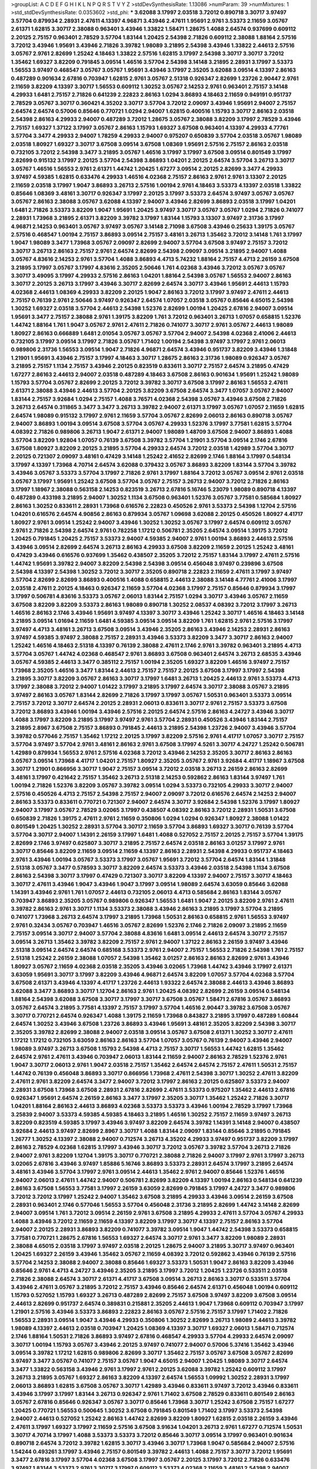 >groupList:
A C D E F G H I K L
N P Q R S T V Y Z 
>stdDevSynthesisRate:
1.13086 
>numParam:
39
>numMixtures:
1
>std_stdDevSynthesisRate:
0.0353602
>std_phi:
***
3.62088 3.17997 2.03518 3.72012 0.890718 3.30717 3.97497 3.57704 0.879934 2.28931
2.47611 4.13397 4.96871 3.43946 2.47611 1.95691 2.9761 3.53373 2.11659 3.05767
2.61371 1.62815 3.30717 2.38088 0.963401 3.43946 1.33822 1.58471 1.28675 1.4088
2.64574 0.937699 0.609112 2.20125 2.75157 0.963401 2.78529 3.57704 1.83144 1.20425
2.54398 2.71826 0.609112 2.38088 1.88164 2.57516 3.72012 3.43946 1.95691 3.43946
2.71826 3.39782 1.98089 3.21895 2.54398 3.43946 1.33822 2.44613 2.57516 3.05767
2.9761 2.82699 1.25242 4.18463 1.33822 2.57516 1.62815 3.17997 2.54398 3.30717
3.30717 3.72012 1.35462 1.69327 3.82209 0.791845 3.09514 1.46516 3.57704 2.54398
3.14148 3.21895 2.28931 3.17997 3.53373 1.56553 3.97497 0.468547 3.05767 3.05767
1.95691 3.43946 3.17997 2.35205 3.62088 3.09514 4.13397 2.86163 0.487289 0.901634
2.67816 0.703947 1.62815 2.9761 3.05767 2.51318 0.926347 2.82699 1.23726 2.90447
2.9761 2.11659 3.82209 4.13397 3.30717 1.56553 0.609112 1.30252 3.05767 2.14253
2.9761 0.963401 2.75157 3.14148 4.29933 1.6481 2.75157 2.71826 0.641239 2.22823
2.86163 1.0294 3.86893 4.18463 2.11659 0.949191 0.951737 2.78529 3.05767 3.30717
0.360421 4.35202 3.30717 3.57704 3.72012 2.09097 3.43946 1.95691 2.94007 2.75157
2.64574 2.64574 0.57006 0.85646 0.770721 1.0294 2.94007 1.62815 0.400516 1.15793
3.30717 2.86163 2.03518 2.54398 2.86163 4.29933 2.94007 0.487289 3.72012 1.28675
3.05767 2.38088 3.82209 3.17997 2.78529 3.43946 2.75157 1.69327 1.37122 3.17997
3.05767 2.86163 1.15793 1.69327 3.67508 0.963401 4.13397 4.29933 4.77761 3.57704
3.3477 4.29933 2.94007 1.78259 4.29933 2.94007 0.975207 0.650839 3.57704 2.03518
3.05767 1.98089 2.03518 1.80927 1.69327 3.30717 3.67508 3.09514 3.67508 1.08369
1.95691 2.57516 2.75157 2.86163 2.03518 0.732105 3.72012 2.54398 3.3477 3.21895
3.05767 1.46516 3.17997 3.17997 3.67508 3.09514 0.801549 3.17997 2.82699 0.915132
3.17997 2.20125 3.57704 2.54398 3.86893 1.04201 2.20125 2.64574 3.57704 3.26713
3.30717 3.05767 1.46516 1.56553 2.9761 2.61371 1.44742 1.20425 1.67277 3.09514
2.20125 2.82699 3.3477 4.29933 3.97497 4.59385 1.62815 0.633476 4.29933 1.46516
4.02368 2.75157 2.86163 2.9761 2.9761 3.13307 2.20125 2.11659 2.03518 3.17997
1.9047 3.86893 3.26713 2.57516 1.00194 2.9761 4.18463 3.53373 4.13397 2.03518
1.33822 0.85646 1.08369 3.48161 3.30717 0.926347 3.17997 2.20125 3.17997 3.53373
2.64574 3.97497 3.05767 3.05767 3.05767 2.86163 2.38088 3.05767 3.62088 4.13397
2.94007 3.43946 2.82699 3.86893 2.03518 3.17997 1.04201 1.6481 2.71826 3.53373
3.82209 1.9047 1.95691 1.20425 3.97497 3.30717 3.05767 3.05767 1.0294 2.71826
0.741077 2.28931 1.73968 3.21895 2.61371 3.82209 3.39782 3.17997 1.83144 1.15793
3.13307 3.97497 2.31736 3.17997 4.96871 2.14253 0.963401 3.05767 3.97497 3.05767
3.14148 2.71098 3.67508 3.43946 0.25633 1.39175 3.05767 2.57516 0.468547 1.00194
2.75157 3.86893 3.09514 2.75157 3.48161 3.26713 1.35462 3.72012 3.14148 1.761
3.17997 1.9047 1.98089 3.3477 1.73968 3.05767 2.09097 2.82699 2.94007 3.57704
3.67508 3.97497 2.75157 3.72012 3.30717 3.26713 2.86163 2.75157 2.9761 2.64574
2.82699 2.54398 2.09097 3.09514 3.21895 2.94007 1.4088 3.05767 4.83616 2.14253
2.9761 3.57704 1.4088 3.86893 4.4713 5.74232 1.88164 2.75157 4.4713 2.26159
3.67508 3.21895 3.17997 3.05767 3.17997 4.83616 2.35205 2.50646 1.761 4.02368
3.43946 3.72012 3.05767 3.05767 3.30717 3.49095 3.17997 4.29933 2.57516 2.86163
1.04201 1.88164 2.54398 3.05767 1.56553 2.94007 2.86163 3.30717 2.20125 3.26713
3.17997 3.43946 3.30717 2.82699 2.64574 3.30717 3.43946 1.95691 2.44613 1.15793
4.02368 2.44613 1.08369 4.29933 3.82209 2.20125 1.9047 2.86163 3.72012 3.17997
3.97497 2.47611 2.44613 2.75157 0.76139 2.9761 2.50646 3.97497 0.926347 2.64574
1.07057 2.03518 3.05767 0.85646 4.65015 2.54398 1.30252 1.69327 2.03518 3.57704
2.44613 2.54398 1.52376 2.82699 1.00194 1.20425 2.67816 2.94007 3.09514 1.95691
3.3477 2.75157 2.38088 2.9761 1.39175 3.82209 1.761 3.72012 0.963401 3.26713
1.07057 0.658815 1.52376 1.44742 1.88164 1.761 1.9047 3.05767 2.9761 2.47611
2.71826 0.741077 3.30717 2.9761 3.05767 2.44613 1.98089 1.80927 2.86163 0.666889
1.6481 2.01054 3.05767 3.05767 3.57704 2.94007 2.54398 4.02368 2.41006 2.44613
0.732105 3.17997 3.09514 3.17997 2.71826 3.05767 1.71402 1.00194 2.54398 3.97497
3.17997 2.9761 2.06013 0.989806 2.31736 1.56553 3.09514 1.9047 2.71826 4.96871
2.64574 3.43946 0.951737 3.82209 3.43946 1.31848 1.21901 1.95691 3.43946 2.75157
3.17997 4.18463 3.30717 1.28675 2.86163 2.31736 1.98089 0.926347 3.05767 3.21895
2.75157 1.1134 2.75157 3.43946 2.20125 0.823519 0.833611 3.30717 2.75157 2.64574
3.21895 0.47429 1.67277 2.86163 2.44613 2.94007 2.03518 0.487289 4.18463 3.67508
2.86163 0.901634 1.95691 1.25242 1.98089 1.15793 3.57704 3.05767 2.82699 2.20125
3.72012 3.39782 3.30717 3.67508 3.17997 2.86163 1.56553 2.47611 2.61371 2.38088
3.43946 2.44613 3.57704 2.20125 3.82209 3.67508 2.64574 3.3477 1.07057 3.05767
2.94007 1.83144 2.75157 3.92684 1.0294 2.75157 1.4088 3.76571 4.02368 2.54398
3.05767 3.43946 3.67508 2.71826 3.26713 2.64574 0.311865 3.3477 3.3477 3.26713
3.39782 2.94007 2.61371 3.17997 3.05767 1.07057 2.11659 1.62815 2.64574 1.98089
0.915132 3.17997 2.9761 2.11659 3.57704 3.05767 2.82699 2.06013 2.86163 0.890718
3.05767 2.94007 3.86893 1.00194 3.09514 3.67508 3.57704 3.05767 4.29933 1.52376
3.17997 3.77581 1.62815 3.57704 4.08392 2.71826 0.989806 3.26713 1.9047 2.61371
2.94007 1.98089 1.48709 3.67508 2.94007 3.86893 1.4088 3.57704 3.82209 1.92804
1.07057 0.76139 3.67508 3.39782 3.57704 1.21901 3.57704 3.09514 2.1746 2.67816
3.67508 1.80927 3.82209 2.20125 3.21895 3.57704 4.29933 2.64574 3.72012 2.03518
1.42989 3.57704 3.30717 2.20125 0.721307 2.09097 3.48161 0.47429 3.14148 1.25242
2.41652 2.82699 2.1746 1.88164 3.17997 0.548134 3.17997 4.13397 1.73968 4.70714
2.64574 3.62088 0.379432 3.05767 3.86893 3.82209 1.83144 3.57704 3.39782 3.43946
3.05767 3.53373 3.57704 3.17997 2.71826 2.9761 3.17997 1.88164 3.72012 3.05767
3.09514 2.9761 2.03518 3.05767 3.17997 1.95691 1.25242 3.67508 3.57704 3.05767
2.75157 3.26713 2.94007 3.72012 2.71826 2.86163 3.17997 1.18967 2.38088 0.563158
2.14253 0.823519 3.26713 2.67816 5.16746 5.23079 1.98089 0.890718 4.13397 0.487289
0.433198 3.21895 2.94007 1.30252 1.1134 3.67508 0.963401 1.52376 3.05767 3.77581
0.585684 1.80927 2.86163 1.30252 0.833611 2.28931 1.73968 0.616576 2.22823 0.450526
2.9761 3.53373 2.54398 1.12704 2.57516 1.04201 0.616576 2.64574 4.90856 2.86163
0.879934 3.05767 1.09698 3.62088 2.20125 0.450526 1.80927 4.41717 1.80927 2.9761
3.09514 1.25242 2.94007 3.43946 1.30252 1.30252 3.05767 3.17997 2.64574 0.609112
3.05767 2.9761 2.71826 2.54398 2.64574 2.9761 0.782258 1.17212 0.506781 2.35205
2.64574 3.09514 1.39175 3.72012 1.20425 0.791845 1.20425 2.75157 3.53373 2.94007
4.59385 2.94007 2.9761 1.00194 3.86893 2.44613 2.57516 3.43946 3.09514 2.82699
2.64574 3.26713 2.86163 4.29933 3.67508 3.82209 2.11659 2.20125 1.25242 3.48161
0.47429 3.43946 0.616576 0.937699 1.35462 0.438507 2.35205 3.72012 2.75157 1.83144
3.17997 2.47611 2.57516 1.44742 1.95691 3.39782 2.94007 3.82209 2.54398 2.54398
3.09514 0.456048 3.97497 0.239896 3.67508 2.54398 4.13397 2.54398 1.30252 3.72012
3.30717 2.35205 0.890718 2.22823 2.11659 2.47611 3.17997 3.97497 3.57704 2.82699
2.82699 3.86893 0.400516 1.4088 0.658815 2.44613 2.38088 3.14148 4.77761 2.41006
3.17997 2.03518 2.47611 2.20125 4.18463 0.926347 2.11659 3.57704 4.02368 3.17997
2.75157 0.85646 0.879934 3.17997 3.17997 0.506781 4.83616 3.53373 3.05767 2.06013
1.83144 2.75157 1.0294 3.30717 3.43946 3.05767 2.11659 3.67508 3.82209 3.82209
3.53373 2.86163 1.98089 0.890718 1.30252 2.08537 4.08392 3.72012 3.17997 3.26713
1.46516 2.86163 2.1746 3.43946 1.95691 3.97497 4.13397 3.30717 3.43946 1.25242
3.30717 1.46516 4.18463 3.14148 3.21895 3.09514 1.01694 2.11659 1.6481 4.59385
3.09514 3.09514 3.82209 1.761 1.62815 2.9761 2.57516 3.17997 3.97497 4.4713
3.48161 3.26713 3.67508 3.09514 3.43946 2.35205 2.86163 3.43946 2.14253 2.28931
2.86163 3.97497 4.59385 3.97497 2.38088 2.75157 2.28931 3.43946 3.53373 3.82209
3.3477 3.30717 2.86163 2.94007 1.25242 1.46516 4.18463 2.51318 4.13397 0.76139
2.38088 2.47611 2.1746 2.9761 3.39782 0.963401 3.21895 4.4713 3.57704 3.05767
1.44742 4.02368 0.468547 2.9761 3.86893 3.67508 0.963401 2.64574 3.26713 2.68535
3.43946 3.05767 4.59385 2.44613 3.3477 0.385112 2.75157 1.00194 2.35205 1.69327
3.82209 1.46516 3.97497 2.75157 1.73968 2.35205 1.46516 3.3477 1.83144 2.44613
2.75157 2.75157 2.20125 3.67508 3.17997 3.17997 2.54398 3.21895 3.30717 3.82209
3.05767 2.86163 3.30717 3.17997 1.6481 3.26713 1.20425 2.44613 2.9761 3.53373
4.4713 3.17997 2.38088 3.72012 2.94007 1.01422 3.17997 3.21895 3.17997 2.64574
3.30717 2.38088 3.05767 3.21895 3.97497 2.86163 3.05767 1.83144 2.82699 2.71826
3.17997 3.17997 3.05767 1.50531 0.963401 3.53373 3.09514 2.75157 3.72012 3.30717
2.64574 2.20125 2.28931 2.06013 0.833611 3.30717 2.9761 2.75157 3.53373 3.67508
3.72012 3.86893 3.43946 1.00194 3.43946 2.57516 2.20125 2.64574 2.57516 2.86163
4.24727 3.43946 3.30717 1.4088 3.17997 3.82209 3.21895 3.17997 3.97497 2.9761
3.57704 2.28931 0.450526 3.43946 1.83144 2.75157 3.21895 2.8967 3.67508 2.75157
3.86893 0.791845 2.44613 3.21895 2.54398 1.23726 2.94007 3.43946 3.57704 3.39782
0.577046 2.75157 1.35462 1.17212 2.20125 3.17997 3.82209 2.57516 2.9761 4.41717
1.07057 3.30717 2.75157 3.57704 3.97497 3.57704 2.9761 3.48161 2.86163 2.9761
3.67508 3.17997 4.5261 3.30717 4.24727 1.25242 0.506781 1.42989 0.879934 1.56553
2.9761 2.57516 4.02368 3.72012 3.43946 2.14253 2.35205 3.30717 2.86163 2.86163
3.05767 3.09514 1.73968 4.41717 1.04201 2.75157 1.80927 2.35205 3.05767 2.9761
3.92684 4.41717 1.18967 3.67508 3.30717 1.21901 0.866956 3.30717 1.9047 2.75157
3.09514 3.72012 2.03518 3.26713 2.26159 2.86163 2.82699 3.48161 3.17997 0.421642
2.75157 1.35462 3.26713 2.51318 2.14253 0.592862 2.86163 1.83144 3.97497 1.761
1.00194 2.71826 1.52376 3.82209 3.05767 3.39782 3.09514 1.0294 3.53373 0.732105
4.29933 3.30717 2.94007 2.57516 0.450526 4.4713 2.75157 2.54398 2.75157 2.94007
2.09097 3.72012 0.616576 2.64574 2.14253 2.94007 2.86163 3.53373 0.833611 0.770721
0.721307 2.94007 2.64574 3.30717 3.92684 2.54398 1.52376 3.17997 1.80927 2.94007
3.17997 3.05767 2.78529 3.02065 3.17997 0.438507 4.08392 2.86163 3.72012 2.28931
1.50531 3.67508 0.650839 2.71826 1.39175 2.47611 2.9761 2.11659 0.350806 1.0294
1.0294 0.926347 1.80927 2.38088 1.01422 0.801549 1.20425 1.30252 2.28931 3.57704
3.30717 2.11659 3.57704 3.86893 1.69327 3.30717 0.76139 3.57704 3.57704 3.30717
2.94007 1.14391 2.26159 3.17997 1.6481 1.4088 0.527052 2.75157 2.20125 2.75157
3.57704 1.39175 2.82699 2.1746 3.97497 0.625807 3.30717 3.21895 2.75157 2.64574
2.03518 2.86163 3.01257 3.17997 2.9761 3.30717 0.85646 3.82209 2.11659 3.09514
2.11659 4.13397 2.86163 2.28931 2.54398 4.29933 0.951737 4.18463 2.9761 3.43946
1.00194 3.05767 3.53373 3.17997 3.05767 1.95691 3.72012 3.57704 2.64574 1.83144
1.31848 2.51318 3.05767 3.3477 0.578593 3.30717 3.82209 2.64574 3.53373 3.43946
2.03518 2.54398 1.1134 3.67508 2.86163 2.54398 3.30717 3.17997 0.47429 0.721307
3.30717 3.82209 4.13397 2.94007 2.75157 3.30717 4.18463 3.30717 2.47611 3.43946
1.9047 3.43946 1.9047 3.17997 3.09514 1.98089 2.64574 3.63059 0.85646 3.62088
1.14391 3.43946 2.9761 1.761 1.07057 2.44613 0.732105 2.06013 4.4713 0.585684
2.86163 1.83144 3.05767 0.703947 3.86893 2.35205 3.05767 0.989806 0.926347 1.56553
1.6481 1.9047 2.20125 3.82209 2.9761 2.47611 3.39782 2.86163 2.9761 3.30717
1.1134 3.53373 2.38088 3.43946 2.86163 3.21895 3.17997 3.57704 3.21895 0.741077
1.73968 3.26713 2.64574 3.17997 3.21895 1.73968 1.50531 2.86163 0.658815 2.9761
1.56553 3.97497 2.9761 0.32434 3.05767 0.703947 1.46516 3.05767 2.82699 1.52376
2.1746 2.71826 2.09097 3.21895 2.11659 2.75157 3.09514 3.30717 2.94007 3.57704
2.38088 4.83616 1.6481 3.09514 2.44613 2.64574 3.30717 2.75157 3.09514 3.26713
1.35462 3.39782 3.82209 2.75157 2.9761 2.94007 1.37122 2.86163 2.26159 3.97497
3.43946 2.51318 3.09514 2.64574 2.64574 0.685168 3.53373 2.9761 2.94007 2.75157
1.56553 2.71826 2.54398 1.761 2.75157 2.51318 1.25242 2.26159 2.38088 1.07057
2.54398 1.35462 3.01257 2.86163 2.86163 2.82699 2.9761 3.43946 1.80927 3.05767
2.11659 4.02368 2.03518 2.35205 3.43946 3.02065 1.73968 1.44742 3.43946 3.17997
2.61371 3.63059 1.95691 3.30717 3.17997 3.82209 3.43946 4.96871 2.64574 3.82209
1.07057 3.57704 4.02368 3.57704 3.67508 2.61371 3.43946 4.13397 4.41717 1.23726
2.44613 1.93322 2.64574 2.38088 2.44613 3.43946 3.86893 3.62088 3.3477 3.86893
3.30717 1.12704 2.86163 2.9761 1.20425 4.08392 2.82699 2.26159 3.09514 0.548134
1.88164 2.54398 3.62088 3.67508 3.30717 3.17997 3.30717 3.67508 3.05767 1.58471
2.67816 3.05767 3.86893 3.05767 2.64574 3.21895 3.77581 4.13397 2.75157 3.17997
3.57704 1.46516 2.90447 3.39782 3.67508 3.05767 3.30717 0.770721 2.64574 0.926347
1.4088 1.39175 2.11659 1.73968 0.843827 3.21895 3.17997 0.487289 1.60844 2.64574
1.30252 3.43946 3.67508 1.23726 3.86893 3.43946 1.95691 3.48161 2.35205 3.82209
2.54398 3.30717 2.35205 3.39782 2.82699 2.38088 2.94007 2.03518 3.09514 3.05767
3.67508 2.61371 1.30252 3.30717 2.47611 1.17212 1.17212 0.732105 3.63059 2.86163
2.86163 3.57704 1.07057 3.05767 0.76139 2.94007 3.43946 2.94007 1.98089 3.97497
3.26713 3.67508 1.15793 2.54398 4.4713 2.75157 3.30717 1.56553 1.44742 1.62815
1.35462 2.64574 2.9761 2.47611 3.43946 0.703947 2.06013 1.83144 2.11659 2.94007
2.86163 2.78529 1.52376 2.9761 1.9047 3.30717 2.06013 2.9761 1.9047 2.03518
2.75157 1.35462 2.64574 2.64574 2.75157 2.47611 1.50531 2.75157 1.44742 0.76139
0.456048 3.86893 3.30717 0.866956 1.73968 2.47611 2.54398 3.30717 1.30252 2.47611
3.82209 2.47611 2.9761 3.82209 2.64574 3.3477 2.94007 3.72012 3.17997 2.86163
2.20125 0.625807 3.53373 2.94007 2.28931 3.67508 1.73968 3.67508 2.28931 2.67816
2.82699 2.47611 3.53373 0.975207 1.35462 2.44613 2.67816 0.926347 1.95691 2.64574
2.26159 2.86163 3.3477 3.17997 2.35205 3.30717 1.35462 1.25242 2.71826 3.30717
1.04201 1.88164 2.86163 2.44613 3.86893 4.02368 3.53373 3.53373 3.43946 1.00194
2.78529 3.17997 1.73968 3.25839 2.94007 3.53373 4.59385 4.59385 4.18463 3.21895
1.46516 1.30252 2.75157 2.11659 3.97497 3.26713 3.82209 0.823519 4.59385 3.17997
3.43946 3.97497 3.82209 2.64574 3.39782 1.14391 3.14148 2.94007 0.438507 3.92684
2.44613 3.97497 2.82699 2.8967 3.30717 1.4088 1.83144 2.09097 1.83144 0.85646
3.21895 0.791845 1.26777 1.30252 4.13397 2.38088 2.94007 0.712574 3.26713 4.35202
4.29933 3.97497 0.951737 3.82209 3.17997 2.86163 2.78529 4.02368 1.62815 3.17997
3.43946 3.30717 3.72012 3.05767 3.39782 3.57704 3.26713 2.71826 2.94007 2.9761
3.82209 1.12704 1.39175 3.30717 0.770721 2.38088 2.71826 2.94007 3.17997 2.9761
3.17997 3.26713 3.02065 2.67816 3.43946 3.97497 1.85886 5.16746 3.86893 3.53373
2.28931 2.64574 3.17997 3.21895 2.64574 3.48161 3.43946 3.57704 3.17997 2.9761
3.09514 2.44613 1.35462 2.9761 2.94007 0.85646 1.52376 1.46516 2.94007 2.06013
2.47611 1.44742 2.94007 0.506781 2.82699 3.82209 4.13397 1.00194 2.86163 0.548134
0.641239 2.86163 3.67508 1.56553 3.77581 3.17997 2.26159 3.63059 2.82699 0.791845
3.17997 4.24727 3.3477 0.989806 3.72012 3.72012 3.17997 1.25242 2.94007 1.35462
3.67508 3.21895 4.29933 3.43946 3.09514 2.26159 3.67508 2.28931 0.963401 2.1746
0.577046 1.56553 3.57704 0.456048 2.31736 3.21895 2.82699 1.44742 3.14148 2.82699
2.94007 3.09514 1.761 3.72012 3.09514 2.26159 2.9761 3.67508 3.21895 4.29933
2.47611 3.57704 3.05767 4.29933 1.4088 3.43946 3.72012 2.11659 2.11659 4.13397
3.82209 3.17997 3.30717 4.13397 2.75157 2.86163 3.57704 2.94007 2.20125 2.28931
3.86893 3.82209 0.741077 3.39782 3.09514 1.9047 1.44742 2.54398 3.53373 0.658815
3.77581 0.770721 1.28675 2.67816 1.56553 1.69327 2.64574 3.30717 2.9761 3.3477
3.82209 1.98089 2.28931 2.38088 4.65015 2.03518 3.17997 3.97497 2.03518 2.20125
1.28675 2.94007 3.21895 3.30717 3.97497 0.963401 1.20425 1.69327 2.26159 3.43946
1.35462 3.05767 2.11659 4.08392 3.72012 0.592862 3.43946 0.76139 2.57516 3.57704
2.14253 2.38088 2.94007 2.38088 0.85646 1.69327 3.53373 1.50531 1.9047 2.86163
3.82209 3.43946 0.85646 2.9761 4.4713 4.24727 3.43946 2.35205 3.21895 3.17997
3.72012 1.20425 1.23726 0.533511 2.03518 2.71826 2.38088 2.64574 3.30717 2.61371
4.41717 3.67508 3.09514 3.26713 2.86163 3.30717 0.533511 3.57704 3.43946 2.47611
3.05767 3.21895 3.72012 2.75157 3.43946 0.85646 2.64574 2.61371 0.456048 1.00194
0.609112 1.15793 0.527052 1.15793 1.69327 3.26713 0.487289 2.82699 2.75157 3.67508
3.97497 3.82209 3.67508 3.09514 2.44613 2.82699 0.951737 2.64574 0.389831 0.215881
2.35205 2.44613 1.9047 1.73968 0.609112 0.703947 3.17997 1.21901 2.57516 3.43946
3.53373 3.86893 2.22823 2.86163 3.05767 2.57516 2.75157 3.17997 1.71402 2.71826
1.56553 2.28931 3.09514 1.9047 3.43946 4.29933 0.350806 1.30252 2.82699 3.26713
1.98089 2.44613 3.39782 1.98089 4.13397 2.44613 2.03518 0.703947 1.20425 1.08369
4.13397 3.30717 1.69327 2.06013 1.58471 0.712574 2.1746 1.88164 1.50531 2.71826
3.86893 3.97497 2.67816 0.468547 4.29933 3.57704 4.29933 2.64574 2.09097 3.30717
1.00194 1.15793 3.05767 3.43946 2.20125 3.97497 0.741077 2.94007 0.57006 5.37416
1.35462 3.43946 3.09514 3.39782 1.17212 1.62815 0.989806 2.82699 3.30717 1.35462
2.75157 3.05767 3.67508 3.05767 2.82699 3.97497 3.3477 3.05767 0.741077 2.75157
3.05767 1.9047 4.65015 2.94007 1.20425 1.98089 3.30717 2.64574 3.3477 1.33822
0.563158 3.43946 2.9761 3.17997 2.9761 2.20125 3.62088 3.39782 1.25242 0.609112
3.17997 3.26713 3.21895 3.05767 1.69327 2.86163 3.82209 4.13397 2.64574 1.56553
1.09992 1.30252 2.28931 3.17997 2.06013 3.86893 1.62815 3.67508 3.05767 3.30717
1.42989 3.43946 0.833611 3.97497 3.72012 3.43946 0.833611 3.43946 3.17997 3.17997
1.83144 3.26713 0.926347 2.9761 1.71402 3.67508 2.78529 0.833611 0.801549 2.86163
3.05767 2.67816 0.85646 0.926347 3.05767 3.30717 0.85646 1.73968 3.30717 1.25242
3.67508 2.75157 1.67277 1.20425 0.770721 1.56553 0.500645 1.30252 3.67508 0.791845
0.801549 1.71402 3.17997 3.53373 2.54398 2.94007 2.44613 0.527052 1.25242 2.86163
1.44742 2.82699 3.82209 1.80927 1.62815 2.03518 2.26159 3.43946 2.47611 3.17997
1.69327 3.17997 2.11659 2.57516 3.67508 3.91634 1.04201 3.26713 2.9761 1.67277
0.712574 1.50531 3.30717 4.70714 3.17997 1.4088 3.53373 3.53373 3.72012 0.85646
3.30717 3.09514 3.17997 0.963401 0.901634 0.890718 2.64574 3.72012 3.39782 1.62815
3.30717 3.43946 3.30717 1.73968 1.9047 0.585684 2.94007 2.57516 1.54244 0.493261
3.17997 3.43946 2.75157 0.801549 3.39782 2.44613 1.4088 2.75157 3.30717 3.72012
1.95691 3.3477 2.67816 3.17997 3.57704 4.02368 3.67508 3.17997 3.05767 2.20125
3.17997 3.72012 2.71826 0.633476 3.97497 1.83144 3.53373 2.9761 3.30717 3.17997
0.609112 3.53373 4.02368 2.11659 3.48161 2.54398 2.94007 2.94007 2.75157 3.17997
2.82699 1.44742 3.09514 2.94007 3.67508 2.75157 2.9761 2.64574 1.88164 2.47611
3.09514 2.75157 2.9761 3.43946 1.56553 3.39782 3.30717 3.82209 2.94007 1.56553
2.03518 2.64574 1.4088 1.761 3.14148 3.82209 2.28931 2.26159 3.57704 2.9761
2.9761 2.9761 1.69327 2.9761 2.20125 3.43946 2.38088 0.693565 2.44613 3.43946
3.01257 2.54398 2.9761 2.9761 2.94007 2.86163 0.57006 3.09514 2.86163 3.76571
3.48161 3.43946 2.75157 2.44613 2.67816 3.26713 0.833611 1.00194 2.71826 3.72012
2.86163 0.901634 1.30252 1.88164 2.9761 0.741077 3.14148 3.86893 0.633476 2.35205
2.64574 0.512992 3.43946 0.269851 2.86163 0.394609 0.801549 1.52376 1.80927 2.61371
4.02368 3.43946 0.712574 0.57006 3.09514 3.67508 3.21895 0.527052 2.86163 2.86163
3.53373 3.05767 2.41652 2.57516 3.26713 3.21895 2.54398 2.03518 3.30717 1.1134
1.30252 3.43946 3.92684 4.29933 3.92684 3.30717 3.30717 1.56553 3.17997 2.28931
4.96871 3.57704 3.17997 4.13397 2.20125 2.82699 2.20125 3.17997 3.39782 3.82209
2.47611 1.46516 3.09514 2.06013 3.05767 3.82209 3.57704 2.75157 2.20125 3.30717
1.25242 2.67816 3.05767 2.38088 0.641239 2.94007 1.26777 3.57704 2.44613 1.15793
3.09514 3.17997 2.86163 3.72012 2.9761 2.82699 0.741077 1.1134 3.17997 3.17997
3.05767 1.4088 3.43946 2.86163 3.67508 3.39782 2.20125 3.82209 1.08369 2.9761
2.64574 3.57704 1.62815 3.05767 2.54398 3.05767 2.67816 3.30717 2.90447 2.28931
2.57516 2.75157 3.05767 1.1134 3.86893 3.43946 2.9761 2.28931 1.6481 3.30717
3.86893 2.78529 2.9761 3.17997 3.30717 3.97497 3.30717 2.03518 3.09514 2.90447
2.9761 0.450526 0.951737 3.17997 3.57704 0.963401 3.17997 2.86163 3.53373 3.05767
1.88164 3.67508 3.30717 2.35205 3.53373 1.80927 3.30717 3.21895 1.69327 2.82699
1.20425 3.26713 3.48161 0.685168 3.17997 3.30717 1.12704 3.57704 1.95691 1.62815
3.67508 2.20125 3.30717 3.14148 0.468547 3.21895 4.02368 3.21895 2.86163 4.4713
2.64574 1.69327 3.17997 2.44613 1.67277 2.82699 2.9761 1.761 4.24727 0.487289
3.67508 3.21895 3.82209 3.53373 2.71826 3.86893 3.30717 4.59385 1.25242 4.65015
2.8967 2.67816 1.67277 0.685168 3.57704 3.72012 3.72012 0.284846 1.88164 2.47611
1.6481 1.50531 1.80927 3.30717 0.741077 1.52376 0.548134 3.30717 3.30717 0.658815
3.72012 3.82209 0.389831 1.04201 4.29933 3.57704 3.97497 3.43946 4.13397 1.50531
1.50531 3.72012 3.57704 4.02368 0.732105 2.71826 3.14148 3.82209 0.609112 0.770721
3.30717 2.44613 0.360421 3.53373 2.82699 3.26713 3.30717 3.67508 1.23726 3.26713
3.72012 4.13397 1.88164 3.43946 1.18967 0.770721 0.703947 3.43946 3.43946 2.94007
4.4713 0.823519 1.6481 3.72012 3.43946 3.43946 1.20425 2.31736 1.761 2.9761
4.29933 2.38088 1.15793 3.21895 2.9761 1.4088 3.09514 1.4088 1.69327 3.09514
1.39175 2.9761 3.53373 4.89543 2.11659 3.82209 2.20125 1.9047 1.73968 3.13307
1.95691 0.791845 2.57516 2.22823 2.26159 0.85646 1.4088 3.67508 1.88164 3.05767
2.01054 2.14253 0.592862 3.53373 1.60844 1.04201 3.05767 1.1134 1.67277 2.94007
3.30717 1.39175 3.30717 2.94007 1.9047 3.57704 3.82209 3.43946 3.97497 2.82699
2.9761 1.00194 3.48161 3.57704 0.625807 0.901634 3.97497 2.57516 2.47611 1.1134
3.57704 1.98089 2.71826 3.43946 1.83144 3.97497 2.86163 1.9047 2.28931 2.54398
1.39175 2.82699 2.35205 3.30717 2.47611 3.82209 3.82209 1.42989 2.54398 3.53373
3.39782 3.67508 2.94007 3.43946 3.57704 0.989806 3.43946 3.82209 1.83144 2.82699
2.75157 3.14148 2.86163 4.13397 3.21895 3.43946 3.05767 1.30252 1.73968 2.38088
2.28931 1.56553 3.17997 3.3477 2.82699 2.64574 3.67508 4.41717 3.43946 3.67508
3.97497 3.17997 1.54657 3.30717 3.05767 3.21895 2.94007 2.75157 4.29933 1.00194
1.69327 2.78529 1.98089 2.94007 1.73968 3.57704 3.76571 0.658815 3.43946 4.13397
3.05767 2.82699 3.77581 2.35205 2.20125 3.43946 3.05767 1.62815 2.75157 3.86893
1.761 1.4088 3.72012 2.94007 3.76571 3.86893 1.83144 1.56553 3.3477 3.17997
0.750159 2.11659 1.08369 0.527052 1.44742 3.09514 1.95691 3.43946 2.54398 2.35205
2.1746 3.82209 2.1746 3.97497 2.94007 2.64574 2.64574 3.17997 2.9761 3.17997
2.94007 3.17997 3.53373 2.75157 2.64574 0.712574 2.9761 2.9761 2.86163 3.21895
1.50531 3.09514 3.43946 2.09097 3.48161 3.67508 3.30717 2.1746 0.85646 3.43946
2.28931 2.9761 1.6481 2.9761 3.39782 3.05767 2.9761 2.57516 2.9761 2.94007
2.86163 4.29933 0.770721 3.17997 1.73968 3.72012 1.09992 3.05767 2.14253 2.64574
0.666889 3.09514 0.801549 3.09514 2.35205 3.02065 2.9761 0.685168 1.95691 3.49095
3.14148 2.61371 2.9761 1.95691 1.83144 3.30717 3.30717 3.21895 0.712574 3.17997
3.30717 4.13397 3.17997 5.16746 4.18463 2.14253 2.47611 3.39782 3.48161 4.4713
3.05767 1.30252 2.28931 2.64574 1.08369 4.13397 3.57704 2.20125 2.75157 3.82209
2.71826 1.15793 3.97497 1.80927 1.80927 3.82209 2.64574 2.9761 2.9761 4.35202
3.97497 1.28675 2.11659 3.17997 2.82699 4.13397 1.73968 2.71826 4.13397 3.43946
0.782258 2.28931 2.75157 3.05767 2.54398 3.67508 2.67816 0.76139 3.30717 3.67508
2.82699 3.17997 2.75157 3.53373 3.14148 3.82209 3.30717 1.30252 3.17997 2.86163
2.75157 3.17997 3.02065 3.43946 3.17997 3.67508 2.9761 2.28931 0.685168 1.35462
4.02368 3.05767 3.39782 2.9761 1.9047 1.31848 0.548134 3.05767 2.94007 1.69327
3.43946 3.72012 0.703947 0.389831 4.13397 1.73968 2.71826 2.94007 3.39782 3.43946
3.43946 1.83144 2.75157 3.53373 2.20125 3.67508 3.67508 3.17997 2.61371 1.20425
1.44742 2.94007 2.86163 2.94007 0.770721 1.95691 2.22823 2.9761 1.95691 0.33323
2.86163 3.67508 3.17997 2.11659 3.26713 2.57516 3.17997 2.75157 1.4088 1.46516
3.67508 3.26713 3.97497 3.86893 2.67816 3.97497 3.09514 3.17997 1.4088 3.05767
1.20425 3.72012 2.64574 2.64574 3.43946 0.693565 3.57704 2.28931 3.43946 3.05767
1.80927 2.14253 1.95691 0.926347 2.75157 1.98089 2.28931 1.6481 2.61371 1.95691
4.65015 3.67508 1.04201 3.57704 2.44613 2.38088 2.94007 3.05767 2.75157 2.9761
3.30717 3.97497 3.17997 1.50531 3.30717 1.85389 0.685168 2.22823 3.97497 3.57704
3.43946 3.82209 2.86163 3.72012 3.86893 3.26713 3.30717 3.97497 3.05767 2.61371
3.21895 2.78529 2.86163 3.62088 3.05767 3.21895 2.54398 0.712574 2.54398 2.44613
1.85886 0.554852 2.75157 1.44742 1.30252 3.30717 1.15793 0.616576 3.26713 2.94007
1.07057 2.86163 3.86893 3.39782 1.08369 2.75157 0.76139 1.07057 2.67816 2.26159
1.6481 2.71826 3.97497 1.25242 3.67508 1.50531 3.57704 3.82209 3.67508 3.72012
3.67508 4.29933 4.13397 2.71826 3.14148 2.94007 1.80927 1.44742 3.57704 3.09514
2.14253 1.01694 3.09514 3.26713 2.61371 2.64574 1.46516 0.801549 3.39782 1.50531
3.62088 1.761 1.761 1.88164 1.33822 2.44613 1.08369 4.4713 2.44613 4.35202
0.693565 0.85646 4.18463 3.72012 1.50531 3.53373 2.86163 2.82699 2.90447 2.44613
3.14148 3.67508 1.88164 0.320413 3.21895 0.658815 1.44742 0.890718 1.71402 3.67508
2.47611 1.98089 3.05767 1.9047 3.48161 4.02368 1.39175 3.21895 2.86163 4.29933
2.75157 4.35202 1.56553 1.48311 2.71826 2.28931 2.38088 2.41652 1.56553 3.30717
3.97497 2.75157 3.17997 3.72012 3.72012 3.82209 0.801549 2.75157 0.770721 2.82699
0.989806 4.77761 2.64574 3.57704 2.9761 0.770721 2.20125 3.17997 2.64574 0.770721
1.1134 2.54398 2.35205 3.05767 3.57704 3.43946 1.00194 1.98089 3.82209 2.44613
2.75157 3.05767 3.62088 1.15793 3.57704 3.53373 2.50646 2.9761 1.98089 3.86893
0.554852 2.8967 3.43946 3.67508 3.30717 3.67508 3.05767 2.1746 3.30717 3.26713
3.17997 0.770721 3.17997 3.21895 0.563158 3.17997 4.08392 1.17212 3.39782 1.07057
3.09514 2.57516 0.770721 3.97497 3.05767 3.62088 1.71402 3.30717 3.3477 3.97497
4.08392 2.9761 2.86163 3.67508 2.75157 1.30252 2.82699 3.17997 2.94007 0.585684
0.585684 0.823519 2.57516 0.29987 2.14828 1.25242 4.02368 3.76571 3.43946 3.43946
2.38088 3.30717 2.82699 2.9761 3.30717 2.86163 1.83144 3.30717 1.08369 2.75157
3.72012 1.98089 3.30717 0.833611 2.82699 2.64574 1.62815 0.541498 3.43946 3.43946
2.47611 2.54398 3.09514 1.09698 1.30252 4.18463 3.53373 1.0294 3.43946 1.18967
2.75157 3.21895 3.21895 0.926347 3.39782 3.72012 1.88164 2.54398 1.761 0.963401
3.30717 3.09514 4.02368 2.31736 3.86893 3.09514 4.13397 2.9761 2.44613 3.43946
3.43946 2.44613 1.50531 3.43946 3.30717 0.693565 3.43946 1.25242 1.04201 2.78529
2.9761 0.633476 3.82209 1.93322 2.94007 2.94007 3.53373 3.57704 3.57704 2.31736
2.67816 0.926347 3.97497 2.11659 1.35462 2.9761 3.72012 0.791845 3.86893 2.14253
2.06013 3.53373 2.44613 2.61371 0.548134 3.67508 1.9047 3.05767 0.641239 3.3477
2.14253 3.05767 0.770721 3.43946 3.30717 1.1134 3.72012 3.57704 2.44613 0.609112
1.44742 3.09514 3.43946 3.17997 3.72012 1.56553 2.94007 0.846091 3.3477 3.67508
0.685168 2.35205 3.86893 2.11659 0.685168 2.35205 1.69327 3.26713 3.30717 2.38088
1.25242 0.230669 2.54398 1.48709 3.30717 2.71826 0.456048 1.39175 2.11659 2.94007
3.72012 3.17997 3.30717 1.50531 2.44613 1.83144 3.14148 1.4088 3.3477 2.9761
3.72012 1.25242 3.39782 2.20125 3.39782 1.46516 1.25242 2.64574 1.62815 3.17997
1.67277 3.17997 0.732105 3.30717 0.712574 2.79276 2.75157 3.43946 3.82209 1.58471
3.05767 2.44613 3.21895 2.82699 0.989806 0.578593 3.30717 3.43946 3.57704 2.44613
1.25242 3.67508 0.951737 0.592862 3.53373 3.05767 2.26159 2.82699 4.4713 2.9761
0.658815 0.901634 1.07057 3.30717 0.791845 1.95691 0.963401 3.17997 3.82209 3.82209
0.975207 4.02368 4.29933 3.21895 2.75157 3.09514 1.73968 4.77761 0.506781 1.25242
3.82209 3.05767 3.30717 3.39782 3.17997 1.761 3.39782 3.02065 1.35462 3.43946
3.17997 0.732105 0.791845 3.26713 2.94007 3.30717 3.17997 2.86163 3.3477 1.0294
2.64574 3.86893 2.11659 3.72012 3.17997 3.39782 2.64574 3.97497 0.770721 2.86163
3.57704 2.94007 2.86163 1.761 2.75157 2.9761 2.54398 0.685168 2.90447 3.05767
4.13397 2.86163 1.761 4.13397 1.88164 3.43946 2.9761 3.30717 2.9761 2.54398
3.30717 2.28931 0.438507 1.4088 0.288337 3.09514 2.03518 3.39782 1.69327 1.6481
2.64574 2.11659 1.95691 0.951737 1.69327 3.57704 1.1134 2.26159 3.17997 2.9761
2.9761 2.47611 3.30717 3.53373 3.30717 3.97497 2.9761 2.9761 1.00194 2.38088
2.86163 3.72012 3.30717 3.30717 2.86163 2.94007 1.71402 1.17212 3.82209 3.09514
4.59385 2.14253 2.9761 3.30717 3.30717 3.30717 3.30717 2.67816 4.24727 3.97497
3.97497 2.61371 4.65015 3.02065 1.56553 4.13397 2.11659 3.86893 3.30717 3.67508
4.18463 2.71826 4.02368 4.83616 4.02368 2.75157 4.65015 2.82699 4.13397 3.43946
3.21895 3.05767 3.53373 3.30717 3.53373 3.09514 3.30717 1.20425 2.75157 2.86163
2.9761 1.761 2.64574 2.06013 2.03518 0.963401 2.75157 2.86163 2.03518 2.14253
3.86893 3.3477 3.14148 3.17997 2.09097 2.20125 3.26713 2.86163 3.30717 2.9761
3.05767 2.9761 3.43946 3.43946 3.57704 3.97497 2.86163 2.64574 2.94007 2.82699
3.13307 2.94007 2.11659 2.28931 3.57704 2.47611 2.75157 1.9047 3.53373 1.46516
1.00194 2.67816 2.11659 3.17997 0.85646 0.915132 3.48161 3.17997 0.685168 3.67508
2.22823 0.937699 1.1134 2.11659 1.28675 2.64574 1.1134 4.59385 3.82209 1.62815
2.11659 3.21895 2.75157 3.67508 3.43946 2.54398 2.47611 1.54244 3.14148 2.20125
3.72012 2.03518 0.360421 0.890718 2.11659 2.9761 3.17997 2.82699 3.25839 3.05767
2.67816 2.82699 3.05767 1.67277 2.78529 3.14148 0.915132 2.94007 2.44613 1.46516
2.20125 1.46516 3.82209 3.39782 3.14148 3.82209 3.48161 0.658815 1.9047 1.28675
1.15793 3.01257 0.791845 1.58471 1.56553 3.26713 3.97497 2.94007 3.17997 2.47611
1.56553 3.17997 3.14148 3.17997 3.30717 2.75157 3.21895 0.609112 3.57704 3.39782
0.741077 4.65015 3.21895 1.95691 5.23079 3.57704 2.9761 4.02368 3.05767 0.633476
0.57006 1.67277 2.06013 0.47429 4.08392 1.52376 3.82209 1.80927 1.98089 2.03518
1.00194 2.9761 2.03518 1.20425 3.09514 3.39782 3.72012 2.86163 0.506781 1.04201
1.39175 2.94007 3.30717 0.85646 1.761 2.94007 3.05767 2.54398 2.78529 1.73968
0.823519 0.963401 3.17997 3.86893 0.963401 4.29933 2.51318 1.25242 3.72012 1.69327
2.38088 2.03518 2.57516 3.17997 3.17997 3.05767 4.29933 3.92684 1.12704 0.712574
1.56553 2.9761 2.86163 0.750159 2.75157 2.38088 2.9761 0.337313 3.30717 2.75157
2.94007 2.94007 4.13397 3.67508 3.30717 0.666889 2.82699 3.05767 1.18967 3.57704
0.616576 1.35462 1.60844 3.3477 1.56553 3.86893 3.05767 2.09097 0.506781 3.21895
2.54398 3.30717 0.506781 3.82209 3.21895 1.95691 2.75157 2.82699 3.43946 2.86163
0.641239 2.67816 1.54657 3.57704 0.791845 3.57704 0.468547 3.17997 1.25242 3.21895
3.67508 2.64574 0.658815 2.35205 4.13397 2.94007 3.3477 3.09514 1.28675 3.21895
3.05767 2.94007 2.9761 2.20125 2.94007 2.14253 3.86893 1.67277 2.9761 3.57704
2.9761 3.43946 2.82699 2.94007 2.03518 3.53373 0.811372 3.30717 2.35205 1.50531
2.47611 2.1746 3.17997 3.09514 1.35462 2.94007 1.25242 0.230669 0.364838 2.94007
3.86893 2.75157 3.43946 3.30717 3.05767 4.13397 3.30717 3.05767 2.9761 2.64574
3.43946 1.35462 3.43946 0.541498 3.30717 2.38088 2.71826 1.80927 3.05767 1.69327
2.75157 2.06013 2.57516 2.82699 2.82699 1.20425 1.50531 3.09514 3.30717 2.57516
4.41717 3.53373 4.59385 3.35668 3.05767 0.585684 2.54398 3.26713 1.80927 2.94007
1.20425 2.20125 2.54398 2.71826 3.14148 1.17212 2.75157 3.43946 2.47611 1.95691
3.30717 4.18463 3.43946 2.67816 4.29933 3.67508 1.67277 4.35202 2.38088 3.05767
2.28931 3.09514 3.57704 3.17997 3.30717 3.72012 1.33822 0.770721 3.43946 1.4088
0.520671 1.44742 3.17997 4.4713 3.72012 0.585684 2.94007 4.4713 1.18967 2.86163
1.1134 2.75157 1.69327 2.47611 3.67508 0.585684 2.64574 3.17997 0.520671 3.05767
1.50531 0.541498 0.468547 1.0294 3.72012 1.20425 1.4088 3.39782 3.97497 1.44742
2.64574 3.21895 3.3477 0.633476 1.73968 2.82699 1.9047 1.33822 3.57704 2.03518
2.01054 3.67508 0.926347 3.09514 0.658815 2.64574 0.791845 1.58471 3.43946 1.761
2.44613 2.09097 3.57704 3.14148 1.69327 3.72012 0.85646 2.9761 2.9761 3.3477
2.82699 1.0294 1.30252 2.75157 0.609112 2.64574 0.791845 1.33822 3.57704 3.21895
2.35205 0.633476 4.29933 1.07057 1.761 0.666889 3.57704 3.62088 3.53373 1.9047
2.75157 0.937699 1.73968 2.47611 3.30717 3.09514 3.97497 3.05767 2.9761 3.09514
2.75157 0.650839 3.57704 3.30717 0.963401 1.83144 2.94007 4.02368 1.42607 0.823519
1.761 1.56553 3.21895 2.82699 2.44613 0.493261 2.38088 2.9761 3.14148 1.83144
3.30717 1.83144 2.26159 0.592862 2.44613 2.54398 3.09514 4.4713 3.09514 3.53373
3.91634 2.03518 3.30717 3.67508 3.82209 3.97497 3.72012 1.83144 4.13397 0.685168
1.26777 0.890718 2.57516 3.17997 2.54398 2.03518 3.17997 1.33822 3.17997 0.685168
2.9761 2.28931 2.71826 1.98089 1.07057 2.09097 3.17997 3.09514 1.761 2.06013
2.57516 0.712574 1.23726 2.28931 2.71826 1.15793 2.82699 2.14253 3.53373 1.46516
3.05767 1.98089 1.56553 3.39782 4.41717 1.08369 3.67508 3.72012 3.53373 1.35462
3.67508 0.433198 2.75157 4.83616 2.03518 1.58471 3.53373 3.09514 3.30717 3.43946
1.44742 3.57704 2.86163 3.43946 2.35205 2.75157 0.616576 3.30717 2.44613 1.62815
2.26159 2.9761 0.548134 2.82699 2.75157 3.43946 1.69327 2.94007 1.15793 3.43946
1.30252 2.54398 1.35462 2.86163 4.29933 3.05767 2.9761 3.17997 1.9047 3.97497
3.57704 3.21895 0.926347 4.77761 3.39782 1.00194 1.95691 3.53373 0.506781 4.4713
0.450526 2.86163 2.86163 2.61371 3.97497 1.37122 3.30717 3.17997 2.86163 3.48161
2.75157 2.11659 4.4713 2.94007 3.57704 0.76139 3.57704 3.57704 3.05767 3.57704
3.43946 1.52376 3.86893 3.05767 2.11659 2.9761 3.21895 3.57704 0.57006 0.658815
3.30717 2.03518 2.31736 3.43946 3.17997 3.17997 2.44613 3.72012 3.43946 1.56553
3.86893 2.64574 3.67508 1.52376 3.05767 4.13397 1.52376 0.633476 3.62088 2.35205
0.609112 3.30717 2.9761 3.05767 3.57704 3.67508 3.05767 1.62815 0.833611 3.30717
3.82209 3.57704 2.86163 2.03518 1.00194 1.9047 0.658815 0.456048 2.94007 2.54398
2.75157 1.69327 1.95691 3.05767 3.62088 0.416537 0.951737 3.77581 1.95691 3.09514
0.527052 1.30252 1.69327 3.05767 2.75157 3.57704 4.65015 3.26713 2.71826 0.963401
1.9047 3.77581 0.823519 3.09514 2.54398 3.17997 3.17997 0.548134 3.43946 2.94007
0.277247 4.4713 3.82209 3.05767 3.82209 4.02368 1.80927 0.770721 3.43946 2.9761
1.67277 2.28931 1.35462 3.67508 3.43946 2.9761 1.50531 3.30717 2.86163 1.69327
0.732105 0.633476 0.468547 0.520671 3.53373 2.82699 4.13397 3.17997 2.47611 1.62815
2.57516 3.72012 2.06013 3.43946 0.926347 2.03518 3.43946 2.67816 1.56553 1.69327
3.39782 3.57704 1.62815 1.26777 2.57516 2.9761 0.890718 0.823519 3.3477 2.86163
3.39782 3.17997 1.15793 2.86163 2.94007 3.53373 0.350806 2.75157 4.96871 4.02368
0.609112 2.86163 1.30252 2.47611 3.43946 3.92684 3.05767 4.13397 1.83144 3.39782
1.73968 2.9761 3.86893 3.53373 3.67508 2.03518 2.03518 0.57006 2.9761 0.48139
2.64574 2.64574 3.86893 1.9047 0.76139 0.609112 1.26777 2.38088 3.30717 3.43946
3.30717 1.15793 2.82699 3.30717 1.44742 3.30717 0.468547 2.82699 3.48161 3.17997
2.94007 1.98089 4.35202 0.433198 3.05767 3.92684 2.47611 1.44742 2.03518 3.67508
3.39782 1.92804 3.09514 2.94007 3.30717 2.54398 0.866956 3.67508 2.86163 2.9761
2.11659 3.30717 2.86163 2.75157 3.86893 3.39782 1.50531 1.33822 2.20125 2.82699
0.616576 4.02368 2.38088 3.39782 3.82209 3.05767 3.30717 1.9047 3.30717 1.88164
3.43946 3.72012 3.43946 3.09514 4.13397 3.09514 1.52376 0.780166 3.86893 0.512992
2.75157 2.9761 4.18463 3.09514 2.9761 3.43946 2.82699 2.54398 2.9761 2.78529
2.44613 2.86163 0.833611 3.17997 1.35462 3.02065 3.30717 0.658815 0.791845 3.05767
2.71826 3.82209 1.98089 3.3477 2.94007 3.05767 1.08369 3.05767 3.39782 3.30717
2.94007 3.72012 3.53373 1.83144 3.97497 3.82209 3.3477 2.9761 2.35205 1.21901
3.39782 1.71402 2.75157 2.75157 3.82209 3.30717 1.73968 3.02065 4.65015 2.94007
3.30717 2.54398 1.28675 3.09514 2.54398 2.75157 3.43946 3.26713 3.30717 0.350806
2.94007 3.3477 1.98089 1.4088 2.71826 2.9761 3.86893 2.8967 3.26713 2.8967
2.64574 3.05767 2.47611 2.28931 3.30717 1.95691 2.03518 3.67508 2.09097 3.43946
1.30252 0.801549 4.41717 3.97497 2.82699 2.61371 2.94007 3.05767 3.53373 2.54398
3.48161 2.75157 3.53373 2.64574 0.963401 3.17997 3.97497 3.86893 2.35205 2.78529
1.88164 3.53373 3.30717 0.963401 2.47611 2.82699 3.05767 4.08392 2.94007 2.47611
0.770721 1.6481 1.50531 3.26713 3.97497 2.75157 3.3477 1.30252 2.28931 2.9761
1.6481 2.86163 3.97497 2.75157 3.39782 3.67508 3.67508 4.77761 1.4088 1.08369
2.11659 1.6683 3.53373 2.94007 3.17997 3.53373 2.9761 2.75157 2.86163 2.47611
3.57704 2.38088 1.15793 1.4088 0.846091 1.83144 3.67508 3.97497 3.30717 3.3477
2.03518 4.4713 2.54398 3.43946 2.38088 4.13397 3.17997 1.88164 3.30717 2.61371
3.43946 2.54398 2.44613 3.72012 3.43946 3.86893 3.72012 2.03518 3.30717 3.30717
2.94007 1.60844 3.97497 2.75157 2.54398 2.03518 3.77581 3.67508 3.09514 2.47611
2.82699 3.17997 3.57704 3.82209 3.30717 3.30717 4.35202 4.29933 3.21895 2.86163
4.59385 3.72012 2.67816 4.24727 2.06013 2.64574 3.39782 3.09514 0.770721 3.30717
0.658815 3.86893 3.17997 2.75157 3.05767 1.60844 1.9047 1.9047 3.43946 4.18463
2.9761 4.29933 2.94007 0.592862 3.09514 1.9047 0.712574 3.30717 3.43946 2.71826
2.94007 2.67816 4.13397 3.30717 1.14391 3.09514 1.28675 2.22823 2.47611 0.770721
1.98089 2.54398 3.17997 1.73968 2.75157 3.05767 3.63059 3.43946 3.53373 2.82699
3.86893 0.533511 2.94007 1.20425 3.14148 3.30717 0.732105 2.44613 1.52376 3.39782
1.14085 3.17997 1.50531 1.14391 3.09514 3.17997 1.15793 3.05767 0.926347 1.00194
2.11659 1.50531 3.57704 1.50531 0.520671 4.13397 3.82209 4.4713 3.05767 2.44613
3.05767 2.86163 2.86163 1.25242 1.56553 3.82209 2.26159 1.88164 2.11659 3.02065
3.05767 3.86893 2.20125 2.71826 2.31736 3.82209 3.05767 0.389831 2.75157 2.38088
4.08392 4.18463 0.833611 0.554852 1.12704 0.311865 0.791845 2.71826 3.39782 3.63059
2.75157 0.741077 0.76139 3.72012 0.693565 3.26713 0.866956 3.86893 3.3477 2.64574
2.44613 1.9047 2.57516 3.57704 2.64574 3.09514 3.17997 3.21895 2.64574 3.30717
4.77761 1.69327 3.05767 1.25242 0.405425 1.56553 0.879934 3.57704 2.38088 3.67508
1.30252 0.379432 3.17997 2.82699 1.33822 2.38088 3.05767 3.21895 3.82209 3.86893
0.833611 3.26713 3.17997 1.95691 2.64574 3.05767 3.53373 1.44742 2.61371 0.85646
4.24727 2.75157 3.17997 1.761 1.46516 3.72012 2.41652 0.85646 0.741077 3.17997
4.65015 2.47611 2.86163 3.57704 2.67816 3.82209 1.62815 2.94007 0.866956 1.98089
1.69327 0.823519 1.69327 2.11659 3.30717 3.30717 3.53373 3.39782 1.18649 1.62815
4.02368 3.09514 3.67508 1.92804 0.712574 2.64574 3.05767 2.78529 3.43946 3.67508
3.39782 1.9047 2.64574 3.05767 2.38088 0.823519 2.86163 0.394609 1.9047 3.17997
2.54398 0.76139 1.12704 2.75157 1.33822 4.4713 3.21895 3.92684 2.71098 1.46516
3.30717 3.43946 2.75157 1.44742 3.17997 2.67816 0.732105 3.17997 3.17997 3.09514
2.86163 3.62088 1.761 3.17997 2.86163 2.75157 2.03518 3.43946 2.71826 2.35205
1.12704 3.17997 0.801549 3.72012 1.26777 0.890718 2.86163 3.82209 2.9761 0.770721
3.39782 1.28675 3.67508 3.17997 2.38088 1.62815 2.86163 1.6481 2.71826 1.25242
2.11659 3.57704 0.85646 3.05767 1.56553 2.94007 0.433198 1.20425 2.82699 2.03518
2.54398 4.13397 2.9761 3.43946 0.770721 0.563158 3.17997 1.83144 2.11659 3.17997
1.14391 2.35205 1.39175 3.09514 2.67816 3.53373 2.44613 0.633476 3.57704 3.82209
3.30717 2.75157 3.53373 3.77581 3.17997 0.438507 2.75157 2.26159 2.11659 1.62815
2.28931 3.17997 3.67508 2.75157 3.17997 0.770721 1.08369 2.94007 2.54398 3.17997
0.712574 0.641239 4.13397 3.30717 2.31736 1.30252 2.54398 1.56553 3.72012 3.17997
3.57704 2.44613 3.57704 0.57006 3.82209 1.52376 2.06013 3.97497 1.54657 3.43946
2.54398 3.67508 2.35205 2.86163 1.44742 3.30717 3.43946 3.05767 3.17997 3.39782
3.53373 2.82699 2.75157 3.62088 2.75157 4.77761 3.86893 3.17997 2.28931 4.29933
4.96871 4.77761 1.15793 3.82209 3.67508 3.67508 2.64574 3.17997 3.82209 2.75157
1.39175 0.833611 3.97497 1.69327 4.02368 3.82209 1.761 2.75157 2.64574 2.75157
2.28931 3.82209 3.09514 3.3477 3.43946 0.676873 1.30252 2.71826 2.64574 3.05767
3.82209 3.17997 3.82209 3.21895 1.56553 3.17997 2.47611 0.585684 0.833611 3.43946
0.693565 0.901634 1.15793 2.75157 3.17997 3.30717 2.54398 3.17997 2.28931 3.43946
2.94007 0.527052 0.506781 2.75157 2.64574 3.05767 3.3477 3.39782 1.88164 3.57704
3.39782 3.57704 2.26159 3.17997 4.13397 1.56553 4.65015 3.17997 1.9047 0.741077
2.28931 3.01257 0.926347 3.3477 1.98089 3.21895 2.86163 0.421642 2.9761 0.364838
3.82209 0.633476 3.97497 1.1134 4.18463 3.05767 3.72012 3.30717 3.30717 1.62815
3.09514 2.1746 1.3749 3.14148 4.29933 3.97497 3.21895 3.43946 2.94007 2.03518
3.30717 3.72012 3.3477 1.31848 3.43946 1.95691 1.33822 2.28931 0.963401 3.17997
2.28931 3.05767 2.54398 3.43946 4.4713 1.50531 0.346559 2.54398 0.801549 2.14253
4.29933 2.20125 2.9761 3.17997 1.17212 3.05767 1.50531 2.38088 2.38088 3.21895
0.85646 2.28931 3.72012 2.8967 3.21895 2.64574 3.72012 4.13397 1.30252 3.53373
2.9761 3.05767 1.1134 3.30717 2.9761 2.11659 1.83144 0.666889 3.53373 2.47611
1.12704 3.43946 3.26713 3.09514 2.20125 3.05767 3.39782 2.47611 3.09514 2.86163
3.43946 3.67508 1.35462 2.75157 2.61371 3.17997 2.86163 4.13397 2.57516 2.75157
3.57704 2.54398 2.35205 1.04201 2.67816 1.15793 0.3703 3.30717 0.926347 3.17997
1.30252 3.17997 1.31848 3.21895 3.43946 3.17997 2.86163 3.05767 3.05767 0.512992
3.30717 2.82699 3.17997 2.75157 2.82699 3.17997 4.29933 2.47611 1.25242 2.86163
3.05767 2.35205 3.82209 0.548134 3.05767 3.30717 3.57704 3.97497 3.48161 3.14148
1.78259 2.38088 2.20125 2.86163 2.35205 2.86163 2.38088 3.09514 3.53373 1.56553
2.71826 2.9761 3.09514 3.05767 1.761 3.26713 1.15793 0.741077 4.18463 2.82699
3.57704 0.527052 3.39782 0.47429 3.57704 2.06013 3.17997 0.311865 2.03518 3.39782
3.26713 3.05767 1.9047 0.926347 1.1134 2.06013 3.39782 3.14148 2.06013 1.30252
2.41006 0.926347 3.53373 0.585684 2.54398 3.62088 1.4088 2.20125 3.21895 2.57516
2.86163 3.72012 3.57704 2.9761 2.9761 2.57516 3.82209 3.53373 1.33822 4.29933
3.17997 3.30717 1.9047 3.53373 2.06013 1.09992 2.26159 1.39175 1.35462 2.20125
2.57516 3.09514 3.72012 1.26777 1.52376 3.53373 3.97497 3.01257 2.9761 3.09514
1.88164 2.86163 2.86163 2.35205 3.43946 2.82699 2.75157 2.64574 1.12704 2.9761
3.17997 2.54398 3.57704 4.35202 1.761 3.57704 3.17997 3.39782 3.67508 2.44613
2.78529 2.20125 2.75157 2.28931 1.98089 1.73968 1.761 2.75157 2.86163 3.43946
3.53373 3.09514 1.83144 3.82209 1.00194 3.53373 4.29933 0.641239 0.791845 2.86163
2.94007 1.761 0.506781 3.05767 1.761 3.30717 0.741077 3.57704 1.50531 3.72012
3.48161 2.03518 3.39782 3.09514 2.26159 2.38088 3.57704 1.39175 2.82699 2.86163
3.82209 3.17997 1.62815 3.05767 3.82209 0.658815 3.30717 0.989806 3.3477 3.57704
3.57704 2.06013 3.57704 3.05767 1.15793 3.05767 3.14148 2.86163 2.94007 2.54398
1.83144 2.20125 3.62088 1.00194 1.62815 1.56553 3.57704 3.82209 1.4088 3.30717
1.761 2.03518 0.879934 3.21895 3.17997 3.09514 2.75157 0.308089 0.866956 2.28931
2.71826 1.56553 2.86163 2.82699 2.82699 3.43946 1.88164 0.951737 2.75157 3.67508
2.67816 3.09514 2.94007 3.05767 3.39782 3.57704 0.609112 0.712574 2.20125 3.39782
1.69327 0.341447 1.56553 3.30717 3.43946 1.88164 3.43946 3.30717 4.41717 1.88164
3.01257 2.82699 3.97497 2.86163 1.9047 2.75157 3.05767 2.86163 1.44742 1.83144
3.43946 3.05767 3.92684 3.17997 2.28931 1.56553 3.17997 1.98089 2.9761 1.98089
1.33822 3.17997 2.64574 4.18463 3.86893 3.97497 3.05767 2.47611 0.85646 3.53373
2.64574 1.35462 3.30717 3.30717 2.28931 0.741077 1.0294 1.35462 2.94007 3.86893
2.26159 1.69327 2.75157 1.20425 0.791845 4.13397 0.951737 3.17997 3.97497 3.86893
2.64574 2.8967 3.39782 3.3477 2.44613 2.82699 3.72012 2.67816 3.57704 3.14148
4.13397 3.86893 3.82209 2.71826 2.28931 2.94007 1.20425 2.9761 0.741077 3.09514
4.02368 2.14253 3.09514 0.468547 1.4088 3.05767 3.57704 0.951737 0.57006 2.75157
0.989806 1.56553 1.98089 3.14148 1.14085 0.506781 1.761 2.54398 2.9761 3.05767
1.21901 2.71826 3.39782 4.18463 0.963401 1.28675 3.72012 3.39782 1.33822 3.86893
1.25242 1.39175 1.04201 3.26713 2.86163 3.14148 2.35205 2.9761 1.761 1.07057
2.38088 1.83144 1.20425 0.85646 3.30717 4.13397 3.17997 0.890718 3.53373 3.67508
3.86893 1.35462 1.0294 3.30717 3.30717 2.54398 4.13397 3.48161 1.1134 2.75157
3.17997 1.58471 3.30717 1.00194 2.94007 4.08392 2.47611 3.21895 1.83144 1.33822
3.17997 2.78529 3.57704 3.62088 2.47611 1.56553 1.761 0.833611 0.823519 1.15793
0.712574 3.05767 1.761 2.44613 0.963401 2.86163 3.30717 3.43946 2.75157 2.9761
3.09514 1.20425 1.62815 1.85389 1.93322 1.12704 1.15793 3.05767 2.28931 1.58471
1.50531 1.4088 3.57704 3.05767 1.00194 1.00194 3.86893 0.350806 3.05767 3.92684
2.9761 3.17997 4.4713 4.18463 3.57704 0.85646 1.20425 3.17997 2.86163 3.53373
3.72012 0.963401 2.20125 3.72012 2.82699 4.13397 3.67508 0.823519 0.360421 0.693565
3.72012 2.06013 2.75157 3.53373 3.3477 0.890718 0.890718 4.08392 2.44613 3.09514
2.82699 0.926347 2.94007 3.09514 2.75157 0.823519 1.21901 3.05767 1.33822 2.9761
2.64574 2.64574 2.06013 1.25242 1.58471 1.56553 1.67277 0.616576 3.21895 1.95691
2.57516 2.75157 3.57704 1.44742 3.86893 2.9761 2.75157 2.38088 3.57704 3.67508
2.67816 1.1134 0.813549 0.585684 0.732105 2.86163 3.09514 0.658815 2.86163 
>categories:
0 0
>mixtureAssignment:
0 0 0 0 0 0 0 0 0 0 0 0 0 0 0 0 0 0 0 0 0 0 0 0 0 0 0 0 0 0 0 0 0 0 0 0 0 0 0 0 0 0 0 0 0 0 0 0 0 0
0 0 0 0 0 0 0 0 0 0 0 0 0 0 0 0 0 0 0 0 0 0 0 0 0 0 0 0 0 0 0 0 0 0 0 0 0 0 0 0 0 0 0 0 0 0 0 0 0 0
0 0 0 0 0 0 0 0 0 0 0 0 0 0 0 0 0 0 0 0 0 0 0 0 0 0 0 0 0 0 0 0 0 0 0 0 0 0 0 0 0 0 0 0 0 0 0 0 0 0
0 0 0 0 0 0 0 0 0 0 0 0 0 0 0 0 0 0 0 0 0 0 0 0 0 0 0 0 0 0 0 0 0 0 0 0 0 0 0 0 0 0 0 0 0 0 0 0 0 0
0 0 0 0 0 0 0 0 0 0 0 0 0 0 0 0 0 0 0 0 0 0 0 0 0 0 0 0 0 0 0 0 0 0 0 0 0 0 0 0 0 0 0 0 0 0 0 0 0 0
0 0 0 0 0 0 0 0 0 0 0 0 0 0 0 0 0 0 0 0 0 0 0 0 0 0 0 0 0 0 0 0 0 0 0 0 0 0 0 0 0 0 0 0 0 0 0 0 0 0
0 0 0 0 0 0 0 0 0 0 0 0 0 0 0 0 0 0 0 0 0 0 0 0 0 0 0 0 0 0 0 0 0 0 0 0 0 0 0 0 0 0 0 0 0 0 0 0 0 0
0 0 0 0 0 0 0 0 0 0 0 0 0 0 0 0 0 0 0 0 0 0 0 0 0 0 0 0 0 0 0 0 0 0 0 0 0 0 0 0 0 0 0 0 0 0 0 0 0 0
0 0 0 0 0 0 0 0 0 0 0 0 0 0 0 0 0 0 0 0 0 0 0 0 0 0 0 0 0 0 0 0 0 0 0 0 0 0 0 0 0 0 0 0 0 0 0 0 0 0
0 0 0 0 0 0 0 0 0 0 0 0 0 0 0 0 0 0 0 0 0 0 0 0 0 0 0 0 0 0 0 0 0 0 0 0 0 0 0 0 0 0 0 0 0 0 0 0 0 0
0 0 0 0 0 0 0 0 0 0 0 0 0 0 0 0 0 0 0 0 0 0 0 0 0 0 0 0 0 0 0 0 0 0 0 0 0 0 0 0 0 0 0 0 0 0 0 0 0 0
0 0 0 0 0 0 0 0 0 0 0 0 0 0 0 0 0 0 0 0 0 0 0 0 0 0 0 0 0 0 0 0 0 0 0 0 0 0 0 0 0 0 0 0 0 0 0 0 0 0
0 0 0 0 0 0 0 0 0 0 0 0 0 0 0 0 0 0 0 0 0 0 0 0 0 0 0 0 0 0 0 0 0 0 0 0 0 0 0 0 0 0 0 0 0 0 0 0 0 0
0 0 0 0 0 0 0 0 0 0 0 0 0 0 0 0 0 0 0 0 0 0 0 0 0 0 0 0 0 0 0 0 0 0 0 0 0 0 0 0 0 0 0 0 0 0 0 0 0 0
0 0 0 0 0 0 0 0 0 0 0 0 0 0 0 0 0 0 0 0 0 0 0 0 0 0 0 0 0 0 0 0 0 0 0 0 0 0 0 0 0 0 0 0 0 0 0 0 0 0
0 0 0 0 0 0 0 0 0 0 0 0 0 0 0 0 0 0 0 0 0 0 0 0 0 0 0 0 0 0 0 0 0 0 0 0 0 0 0 0 0 0 0 0 0 0 0 0 0 0
0 0 0 0 0 0 0 0 0 0 0 0 0 0 0 0 0 0 0 0 0 0 0 0 0 0 0 0 0 0 0 0 0 0 0 0 0 0 0 0 0 0 0 0 0 0 0 0 0 0
0 0 0 0 0 0 0 0 0 0 0 0 0 0 0 0 0 0 0 0 0 0 0 0 0 0 0 0 0 0 0 0 0 0 0 0 0 0 0 0 0 0 0 0 0 0 0 0 0 0
0 0 0 0 0 0 0 0 0 0 0 0 0 0 0 0 0 0 0 0 0 0 0 0 0 0 0 0 0 0 0 0 0 0 0 0 0 0 0 0 0 0 0 0 0 0 0 0 0 0
0 0 0 0 0 0 0 0 0 0 0 0 0 0 0 0 0 0 0 0 0 0 0 0 0 0 0 0 0 0 0 0 0 0 0 0 0 0 0 0 0 0 0 0 0 0 0 0 0 0
0 0 0 0 0 0 0 0 0 0 0 0 0 0 0 0 0 0 0 0 0 0 0 0 0 0 0 0 0 0 0 0 0 0 0 0 0 0 0 0 0 0 0 0 0 0 0 0 0 0
0 0 0 0 0 0 0 0 0 0 0 0 0 0 0 0 0 0 0 0 0 0 0 0 0 0 0 0 0 0 0 0 0 0 0 0 0 0 0 0 0 0 0 0 0 0 0 0 0 0
0 0 0 0 0 0 0 0 0 0 0 0 0 0 0 0 0 0 0 0 0 0 0 0 0 0 0 0 0 0 0 0 0 0 0 0 0 0 0 0 0 0 0 0 0 0 0 0 0 0
0 0 0 0 0 0 0 0 0 0 0 0 0 0 0 0 0 0 0 0 0 0 0 0 0 0 0 0 0 0 0 0 0 0 0 0 0 0 0 0 0 0 0 0 0 0 0 0 0 0
0 0 0 0 0 0 0 0 0 0 0 0 0 0 0 0 0 0 0 0 0 0 0 0 0 0 0 0 0 0 0 0 0 0 0 0 0 0 0 0 0 0 0 0 0 0 0 0 0 0
0 0 0 0 0 0 0 0 0 0 0 0 0 0 0 0 0 0 0 0 0 0 0 0 0 0 0 0 0 0 0 0 0 0 0 0 0 0 0 0 0 0 0 0 0 0 0 0 0 0
0 0 0 0 0 0 0 0 0 0 0 0 0 0 0 0 0 0 0 0 0 0 0 0 0 0 0 0 0 0 0 0 0 0 0 0 0 0 0 0 0 0 0 0 0 0 0 0 0 0
0 0 0 0 0 0 0 0 0 0 0 0 0 0 0 0 0 0 0 0 0 0 0 0 0 0 0 0 0 0 0 0 0 0 0 0 0 0 0 0 0 0 0 0 0 0 0 0 0 0
0 0 0 0 0 0 0 0 0 0 0 0 0 0 0 0 0 0 0 0 0 0 0 0 0 0 0 0 0 0 0 0 0 0 0 0 0 0 0 0 0 0 0 0 0 0 0 0 0 0
0 0 0 0 0 0 0 0 0 0 0 0 0 0 0 0 0 0 0 0 0 0 0 0 0 0 0 0 0 0 0 0 0 0 0 0 0 0 0 0 0 0 0 0 0 0 0 0 0 0
0 0 0 0 0 0 0 0 0 0 0 0 0 0 0 0 0 0 0 0 0 0 0 0 0 0 0 0 0 0 0 0 0 0 0 0 0 0 0 0 0 0 0 0 0 0 0 0 0 0
0 0 0 0 0 0 0 0 0 0 0 0 0 0 0 0 0 0 0 0 0 0 0 0 0 0 0 0 0 0 0 0 0 0 0 0 0 0 0 0 0 0 0 0 0 0 0 0 0 0
0 0 0 0 0 0 0 0 0 0 0 0 0 0 0 0 0 0 0 0 0 0 0 0 0 0 0 0 0 0 0 0 0 0 0 0 0 0 0 0 0 0 0 0 0 0 0 0 0 0
0 0 0 0 0 0 0 0 0 0 0 0 0 0 0 0 0 0 0 0 0 0 0 0 0 0 0 0 0 0 0 0 0 0 0 0 0 0 0 0 0 0 0 0 0 0 0 0 0 0
0 0 0 0 0 0 0 0 0 0 0 0 0 0 0 0 0 0 0 0 0 0 0 0 0 0 0 0 0 0 0 0 0 0 0 0 0 0 0 0 0 0 0 0 0 0 0 0 0 0
0 0 0 0 0 0 0 0 0 0 0 0 0 0 0 0 0 0 0 0 0 0 0 0 0 0 0 0 0 0 0 0 0 0 0 0 0 0 0 0 0 0 0 0 0 0 0 0 0 0
0 0 0 0 0 0 0 0 0 0 0 0 0 0 0 0 0 0 0 0 0 0 0 0 0 0 0 0 0 0 0 0 0 0 0 0 0 0 0 0 0 0 0 0 0 0 0 0 0 0
0 0 0 0 0 0 0 0 0 0 0 0 0 0 0 0 0 0 0 0 0 0 0 0 0 0 0 0 0 0 0 0 0 0 0 0 0 0 0 0 0 0 0 0 0 0 0 0 0 0
0 0 0 0 0 0 0 0 0 0 0 0 0 0 0 0 0 0 0 0 0 0 0 0 0 0 0 0 0 0 0 0 0 0 0 0 0 0 0 0 0 0 0 0 0 0 0 0 0 0
0 0 0 0 0 0 0 0 0 0 0 0 0 0 0 0 0 0 0 0 0 0 0 0 0 0 0 0 0 0 0 0 0 0 0 0 0 0 0 0 0 0 0 0 0 0 0 0 0 0
0 0 0 0 0 0 0 0 0 0 0 0 0 0 0 0 0 0 0 0 0 0 0 0 0 0 0 0 0 0 0 0 0 0 0 0 0 0 0 0 0 0 0 0 0 0 0 0 0 0
0 0 0 0 0 0 0 0 0 0 0 0 0 0 0 0 0 0 0 0 0 0 0 0 0 0 0 0 0 0 0 0 0 0 0 0 0 0 0 0 0 0 0 0 0 0 0 0 0 0
0 0 0 0 0 0 0 0 0 0 0 0 0 0 0 0 0 0 0 0 0 0 0 0 0 0 0 0 0 0 0 0 0 0 0 0 0 0 0 0 0 0 0 0 0 0 0 0 0 0
0 0 0 0 0 0 0 0 0 0 0 0 0 0 0 0 0 0 0 0 0 0 0 0 0 0 0 0 0 0 0 0 0 0 0 0 0 0 0 0 0 0 0 0 0 0 0 0 0 0
0 0 0 0 0 0 0 0 0 0 0 0 0 0 0 0 0 0 0 0 0 0 0 0 0 0 0 0 0 0 0 0 0 0 0 0 0 0 0 0 0 0 0 0 0 0 0 0 0 0
0 0 0 0 0 0 0 0 0 0 0 0 0 0 0 0 0 0 0 0 0 0 0 0 0 0 0 0 0 0 0 0 0 0 0 0 0 0 0 0 0 0 0 0 0 0 0 0 0 0
0 0 0 0 0 0 0 0 0 0 0 0 0 0 0 0 0 0 0 0 0 0 0 0 0 0 0 0 0 0 0 0 0 0 0 0 0 0 0 0 0 0 0 0 0 0 0 0 0 0
0 0 0 0 0 0 0 0 0 0 0 0 0 0 0 0 0 0 0 0 0 0 0 0 0 0 0 0 0 0 0 0 0 0 0 0 0 0 0 0 0 0 0 0 0 0 0 0 0 0
0 0 0 0 0 0 0 0 0 0 0 0 0 0 0 0 0 0 0 0 0 0 0 0 0 0 0 0 0 0 0 0 0 0 0 0 0 0 0 0 0 0 0 0 0 0 0 0 0 0
0 0 0 0 0 0 0 0 0 0 0 0 0 0 0 0 0 0 0 0 0 0 0 0 0 0 0 0 0 0 0 0 0 0 0 0 0 0 0 0 0 0 0 0 0 0 0 0 0 0
0 0 0 0 0 0 0 0 0 0 0 0 0 0 0 0 0 0 0 0 0 0 0 0 0 0 0 0 0 0 0 0 0 0 0 0 0 0 0 0 0 0 0 0 0 0 0 0 0 0
0 0 0 0 0 0 0 0 0 0 0 0 0 0 0 0 0 0 0 0 0 0 0 0 0 0 0 0 0 0 0 0 0 0 0 0 0 0 0 0 0 0 0 0 0 0 0 0 0 0
0 0 0 0 0 0 0 0 0 0 0 0 0 0 0 0 0 0 0 0 0 0 0 0 0 0 0 0 0 0 0 0 0 0 0 0 0 0 0 0 0 0 0 0 0 0 0 0 0 0
0 0 0 0 0 0 0 0 0 0 0 0 0 0 0 0 0 0 0 0 0 0 0 0 0 0 0 0 0 0 0 0 0 0 0 0 0 0 0 0 0 0 0 0 0 0 0 0 0 0
0 0 0 0 0 0 0 0 0 0 0 0 0 0 0 0 0 0 0 0 0 0 0 0 0 0 0 0 0 0 0 0 0 0 0 0 0 0 0 0 0 0 0 0 0 0 0 0 0 0
0 0 0 0 0 0 0 0 0 0 0 0 0 0 0 0 0 0 0 0 0 0 0 0 0 0 0 0 0 0 0 0 0 0 0 0 0 0 0 0 0 0 0 0 0 0 0 0 0 0
0 0 0 0 0 0 0 0 0 0 0 0 0 0 0 0 0 0 0 0 0 0 0 0 0 0 0 0 0 0 0 0 0 0 0 0 0 0 0 0 0 0 0 0 0 0 0 0 0 0
0 0 0 0 0 0 0 0 0 0 0 0 0 0 0 0 0 0 0 0 0 0 0 0 0 0 0 0 0 0 0 0 0 0 0 0 0 0 0 0 0 0 0 0 0 0 0 0 0 0
0 0 0 0 0 0 0 0 0 0 0 0 0 0 0 0 0 0 0 0 0 0 0 0 0 0 0 0 0 0 0 0 0 0 0 0 0 0 0 0 0 0 0 0 0 0 0 0 0 0
0 0 0 0 0 0 0 0 0 0 0 0 0 0 0 0 0 0 0 0 0 0 0 0 0 0 0 0 0 0 0 0 0 0 0 0 0 0 0 0 0 0 0 0 0 0 0 0 0 0
0 0 0 0 0 0 0 0 0 0 0 0 0 0 0 0 0 0 0 0 0 0 0 0 0 0 0 0 0 0 0 0 0 0 0 0 0 0 0 0 0 0 0 0 0 0 0 0 0 0
0 0 0 0 0 0 0 0 0 0 0 0 0 0 0 0 0 0 0 0 0 0 0 0 0 0 0 0 0 0 0 0 0 0 0 0 0 0 0 0 0 0 0 0 0 0 0 0 0 0
0 0 0 0 0 0 0 0 0 0 0 0 0 0 0 0 0 0 0 0 0 0 0 0 0 0 0 0 0 0 0 0 0 0 0 0 0 0 0 0 0 0 0 0 0 0 0 0 0 0
0 0 0 0 0 0 0 0 0 0 0 0 0 0 0 0 0 0 0 0 0 0 0 0 0 0 0 0 0 0 0 0 0 0 0 0 0 0 0 0 0 0 0 0 0 0 0 0 0 0
0 0 0 0 0 0 0 0 0 0 0 0 0 0 0 0 0 0 0 0 0 0 0 0 0 0 0 0 0 0 0 0 0 0 0 0 0 0 0 0 0 0 0 0 0 0 0 0 0 0
0 0 0 0 0 0 0 0 0 0 0 0 0 0 0 0 0 0 0 0 0 0 0 0 0 0 0 0 0 0 0 0 0 0 0 0 0 0 0 0 0 0 0 0 0 0 0 0 0 0
0 0 0 0 0 0 0 0 0 0 0 0 0 0 0 0 0 0 0 0 0 0 0 0 0 0 0 0 0 0 0 0 0 0 0 0 0 0 0 0 0 0 0 0 0 0 0 0 0 0
0 0 0 0 0 0 0 0 0 0 0 0 0 0 0 0 0 0 0 0 0 0 0 0 0 0 0 0 0 0 0 0 0 0 0 0 0 0 0 0 0 0 0 0 0 0 0 0 0 0
0 0 0 0 0 0 0 0 0 0 0 0 0 0 0 0 0 0 0 0 0 0 0 0 0 0 0 0 0 0 0 0 0 0 0 0 0 0 0 0 0 0 0 0 0 0 0 0 0 0
0 0 0 0 0 0 0 0 0 0 0 0 0 0 0 0 0 0 0 0 0 0 0 0 0 0 0 0 0 0 0 0 0 0 0 0 0 0 0 0 0 0 0 0 0 0 0 0 0 0
0 0 0 0 0 0 0 0 0 0 0 0 0 0 0 0 0 0 0 0 0 0 0 0 0 0 0 0 0 0 0 0 0 0 0 0 0 0 0 0 0 0 0 0 0 0 0 0 0 0
0 0 0 0 0 0 0 0 0 0 0 0 0 0 0 0 0 0 0 0 0 0 0 0 0 0 0 0 0 0 0 0 0 0 0 0 0 0 0 0 0 0 0 0 0 0 0 0 0 0
0 0 0 0 0 0 0 0 0 0 0 0 0 0 0 0 0 0 0 0 0 0 0 0 0 0 0 0 0 0 0 0 0 0 0 0 0 0 0 0 0 0 0 0 0 0 0 0 0 0
0 0 0 0 0 0 0 0 0 0 0 0 0 0 0 0 0 0 0 0 0 0 0 0 0 0 0 0 0 0 0 0 0 0 0 0 0 0 0 0 0 0 0 0 0 0 0 0 0 0
0 0 0 0 0 0 0 0 0 0 0 0 0 0 0 0 0 0 0 0 0 0 0 0 0 0 0 0 0 0 0 0 0 0 0 0 0 0 0 0 0 0 0 0 0 0 0 0 0 0
0 0 0 0 0 0 0 0 0 0 0 0 0 0 0 0 0 0 0 0 0 0 0 0 0 0 0 0 0 0 0 0 0 0 0 0 0 0 0 0 0 0 0 0 0 0 0 0 0 0
0 0 0 0 0 0 0 0 0 0 0 0 0 0 0 0 0 0 0 0 0 0 0 0 0 0 0 0 0 0 0 0 0 0 0 0 0 0 0 0 0 0 0 0 0 0 0 0 0 0
0 0 0 0 0 0 0 0 0 0 0 0 0 0 0 0 0 0 0 0 0 0 0 0 0 0 0 0 0 0 0 0 0 0 0 0 0 0 0 0 0 0 0 0 0 0 0 0 0 0
0 0 0 0 0 0 0 0 0 0 0 0 0 0 0 0 0 0 0 0 0 0 0 0 0 0 0 0 0 0 0 0 0 0 0 0 0 0 0 0 0 0 0 0 0 0 0 0 0 0
0 0 0 0 0 0 0 0 0 0 0 0 0 0 0 0 0 0 0 0 0 0 0 0 0 0 0 0 0 0 0 0 0 0 0 0 0 0 0 0 0 0 0 0 0 0 0 0 0 0
0 0 0 0 0 0 0 0 0 0 0 0 0 0 0 0 0 0 0 0 0 0 0 0 0 0 0 0 0 0 0 0 0 0 0 0 0 0 0 0 0 0 0 0 0 0 0 0 0 0
0 0 0 0 0 0 0 0 0 0 0 0 0 0 0 0 0 0 0 0 0 0 0 0 0 0 0 0 0 0 0 0 0 0 0 0 0 0 0 0 0 0 0 0 0 0 0 0 0 0
0 0 0 0 0 0 0 0 0 0 0 0 0 0 0 0 0 0 0 0 0 0 0 0 0 0 0 0 0 0 0 0 0 0 0 0 0 0 0 0 0 0 0 0 0 0 0 0 0 0
0 0 0 0 0 0 0 0 0 0 0 0 0 0 0 0 0 0 0 0 0 0 0 0 0 0 0 0 0 0 0 0 0 0 0 0 0 0 0 0 0 0 0 0 0 0 0 0 0 0
0 0 0 0 0 0 0 0 0 0 0 0 0 0 0 0 0 0 0 0 0 0 0 0 0 0 0 0 0 0 0 0 0 0 0 0 0 0 0 0 0 0 0 0 0 0 0 0 0 0
0 0 0 0 0 0 0 0 0 0 0 0 0 0 0 0 0 0 0 0 0 0 0 0 0 0 0 0 0 0 0 0 0 0 0 0 0 0 0 0 0 0 0 0 0 0 0 0 0 0
0 0 0 0 0 0 0 0 0 0 0 0 0 0 0 0 0 0 0 0 0 0 0 0 0 0 0 0 0 0 0 0 0 0 0 0 0 0 0 0 0 0 0 0 0 0 0 0 0 0
0 0 0 0 0 0 0 0 0 0 0 0 0 0 0 0 0 0 0 0 0 0 0 0 0 0 0 0 0 0 0 0 0 0 0 0 0 0 0 0 0 0 0 0 0 0 0 0 0 0
0 0 0 0 0 0 0 0 0 0 0 0 0 0 0 0 0 0 0 0 0 0 0 0 0 0 0 0 0 0 0 0 0 0 0 0 0 0 0 0 0 0 0 0 0 0 0 0 0 0
0 0 0 0 0 0 0 0 0 0 0 0 0 0 0 0 0 0 0 0 0 0 0 0 0 0 0 0 0 0 0 0 0 0 0 0 0 0 0 0 0 0 0 0 0 0 0 0 0 0
0 0 0 0 0 0 0 0 0 0 0 0 0 0 0 0 0 0 0 0 0 0 0 0 0 0 0 0 0 0 0 0 0 0 0 0 0 0 0 0 0 0 0 0 0 0 0 0 0 0
0 0 0 0 0 0 0 0 0 0 0 0 0 0 0 0 0 0 0 0 0 0 0 0 0 0 0 0 0 0 0 0 0 0 0 0 0 0 0 0 0 0 0 0 0 0 0 0 0 0
0 0 0 0 0 0 0 0 0 0 0 0 0 0 0 0 0 0 0 0 0 0 0 0 0 0 0 0 0 0 0 0 0 0 0 0 0 0 0 0 0 0 0 0 0 0 0 0 0 0
0 0 0 0 0 0 0 0 0 0 0 0 0 0 0 0 0 0 0 0 0 0 0 0 0 0 0 0 0 0 0 0 0 0 0 0 0 0 0 0 0 0 0 0 0 0 0 0 0 0
0 0 0 0 0 0 0 0 0 0 0 0 0 0 0 0 0 0 0 0 0 0 0 0 0 0 0 0 0 0 0 0 0 0 0 0 0 0 0 0 0 0 0 0 0 0 0 0 0 0
0 0 0 0 0 0 0 0 0 0 0 0 0 0 0 0 0 0 0 0 0 0 0 0 0 0 0 0 0 0 0 0 0 0 0 0 0 0 0 0 0 0 0 0 0 0 0 0 0 0
0 0 0 0 0 0 0 0 0 0 0 0 0 0 0 0 0 0 0 0 0 0 0 0 0 0 0 0 0 0 0 0 0 0 0 0 0 0 0 0 0 0 0 0 0 0 0 0 0 0
0 0 0 0 0 0 0 0 0 0 0 0 0 0 0 0 0 0 0 0 0 0 0 0 0 0 0 0 0 0 0 0 0 0 0 0 0 0 0 0 0 0 0 0 0 0 0 0 0 0
0 0 0 0 0 0 0 0 0 0 0 0 0 0 0 0 0 0 0 0 0 0 0 0 0 0 0 0 0 0 0 0 0 0 0 0 0 0 0 0 0 0 0 0 0 0 0 0 0 0
0 0 0 0 0 0 0 0 0 0 0 0 0 0 0 0 0 0 0 0 0 0 0 0 0 0 0 0 0 0 0 0 0 0 0 0 0 0 0 0 0 0 0 0 0 0 0 0 0 0
0 0 0 0 0 0 0 0 0 0 0 0 0 0 0 0 0 0 0 0 0 0 0 0 0 0 0 0 0 0 0 0 0 0 0 0 0 0 0 0 0 0 0 0 0 0 0 0 0 0
0 0 0 0 0 0 0 0 0 0 0 0 0 0 0 0 0 0 0 0 0 0 0 0 0 0 0 0 0 0 0 0 0 0 0 0 0 0 0 0 0 0 0 0 0 0 0 0 0 0
0 0 0 0 0 0 0 0 0 0 0 0 0 0 0 0 0 0 0 0 0 0 0 0 0 0 0 0 0 0 0 0 0 0 0 0 0 0 0 0 0 0 0 0 0 0 0 0 0 0
0 0 0 0 0 0 0 0 0 0 0 0 0 0 0 0 0 0 0 0 0 0 0 0 0 0 0 0 0 0 0 0 0 0 0 0 0 0 0 0 0 0 0 0 0 0 0 0 0 0
0 0 0 0 0 0 0 0 0 0 0 0 0 0 0 0 0 0 0 0 0 0 0 0 0 0 0 0 0 0 0 0 0 0 0 0 0 0 0 0 0 0 0 0 0 0 0 0 0 0
0 0 0 0 0 0 0 0 0 0 0 0 0 0 0 0 0 0 0 0 0 0 0 0 0 0 0 0 0 0 0 0 0 0 0 0 0 0 0 0 0 0 0 0 0 0 0 0 0 0
0 0 0 0 0 0 0 0 0 0 0 0 0 0 0 0 0 0 0 0 0 0 0 0 0 0 0 0 0 0 0 0 0 0 0 0 0 0 0 0 0 0 0 0 0 0 0 0 0 0
0 0 0 0 0 0 0 0 0 0 0 0 0 0 0 0 0 0 0 0 0 0 0 0 0 0 0 0 0 0 0 0 0 0 0 0 0 0 0 0 0 0 0 0 0 0 0 0 0 0
0 0 0 0 0 0 0 0 0 0 0 0 0 0 0 0 0 0 0 0 0 0 0 0 0 0 0 0 0 0 0 0 0 0 0 0 0 0 0 0 0 0 0 0 0 0 0 0 0 0
0 0 0 0 0 0 0 0 0 0 0 0 0 0 0 0 0 0 0 0 0 0 0 0 0 0 0 0 0 0 0 0 0 0 0 0 0 0 0 0 0 0 0 0 0 0 0 0 0 0
0 0 0 0 0 0 0 0 0 0 0 0 0 0 0 0 0 0 0 0 0 0 0 0 0 0 0 0 0 0 0 0 0 0 0 0 0 0 0 0 0 0 0 0 0 0 0 0 0 0
0 0 0 0 0 0 0 0 0 0 0 0 0 0 0 0 0 0 0 0 0 0 0 0 0 0 0 0 0 0 0 0 0 0 0 0 0 0 0 0 0 0 0 0 0 0 0 0 0 0
0 0 0 0 0 0 0 0 0 
>numMutationCategories:
1
>numSelectionCategories:
1
>categoryProbabilities:
1 
>selectionIsInMixture:
***
0 
>mutationIsInMixture:
***
0 
>obsPhiSets:
0
>currentSynthesisRateLevel:
***
0.593144 0.232126 1.64177 0.262428 2.10291 0.530171 0.0738087 0.903284 2.66685 0.563658
0.127238 0.198786 0.179458 0.0557604 0.126499 0.515856 0.295894 0.21177 1.62748 0.646103
0.255881 1.30422 0.306318 0.294946 1.59334 0.0993121 1.35203 0.68434 1.3528 0.221208
0.901793 2.19825 6.20949 0.467913 0.150625 2.78102 0.848852 0.626613 2.28222 1.28837
0.701024 0.318817 3.28331 0.687228 0.36049 0.782992 0.11987 0.320203 0.48586 2.46579
0.405828 0.113001 0.530035 0.283007 0.947055 0.282014 1.06453 0.474316 0.369615 0.3716
0.315581 0.179992 1.89899 0.0549535 1.10034 0.55502 0.799429 0.201989 0.207189 0.336944
0.144028 0.240737 2.10358 0.247246 0.297874 4.37086 0.108266 1.52356 2.1944 0.26392
0.424782 0.432756 1.41945 0.877563 0.873509 1.94493 0.0320414 5.01359 0.620721 1.05301
0.647997 0.117483 0.88677 0.471842 0.31001 0.229833 0.165975 0.517079 5.14691 2.08599
1.3502 3.24717 0.927586 1.0401 0.21998 0.282401 1.86079 0.513189 0.810185 0.0837444
0.292017 0.777141 0.29185 0.358385 0.213618 0.907997 2.60415 0.459728 0.626244 0.218883
0.317641 1.4786 0.525851 0.656 1.43992 0.69645 0.236558 0.335887 1.37111 0.343264
0.259989 2.50348 0.103482 0.306378 0.129255 1.33788 2.24118 0.769897 0.225509 0.0962644
4.02124 0.842193 0.333431 0.394964 0.936153 0.468361 0.22099 1.44565 0.342833 0.167922
0.250215 1.05057 1.95823 0.461051 2.51447 2.37765 1.03845 0.623352 6.74237 1.42769
0.483306 0.499884 0.789119 0.807472 0.0722694 0.150652 0.539943 2.56426 0.288933 1.53651
0.35368 4.03104 0.31686 0.195132 0.461629 0.495501 0.0293354 0.901053 2.07072 0.5345
0.325011 0.0823117 3.35744 2.2248 0.630828 1.9588 0.20472 0.23488 0.0286753 0.324422
0.0806985 0.227642 0.336702 0.220623 0.31906 1.04743 1.31263 1.96138 0.247593 0.660087
0.0742384 0.799624 0.844795 1.03174 2.59543 0.858728 0.208345 0.150511 0.669697 1.98499
1.26056 0.461117 0.207224 0.0743174 1.2188 2.18244 0.644318 0.378624 0.648101 0.558933
0.210593 1.3416 0.18234 0.179605 0.0670842 0.196129 6.74646 0.432886 0.950132 2.54351
0.116248 0.28907 0.125414 0.632569 0.0471707 3.11403 0.196488 0.950858 0.244547 0.586513
0.0345203 0.762719 0.508425 0.833815 0.615698 0.321759 1.60323 0.990614 4.22779 0.169439
1.41528 0.0889659 0.997379 0.234185 0.220237 0.361469 1.3679 8.23735 0.436581 0.180791
0.529882 0.872284 1.2279 1.22276 0.136144 0.388538 0.564428 0.14206 0.494524 0.541428
0.915524 0.339668 0.308145 1.82291 0.903956 0.59696 0.361355 0.0631241 0.440057 1.57117
1.68383 1.03158 2.50011 0.236956 0.608765 1.35001 0.635523 0.300086 0.161631 0.102755
0.372821 0.1171 0.331715 0.203346 0.289514 0.529156 0.086248 0.222826 0.0449313 1.2301
0.340832 0.100567 0.222319 0.248079 0.836642 0.144002 0.346229 0.953396 2.28147 0.227329
0.34251 0.820247 0.666858 1.41914 0.597908 0.306428 1.30768 0.712384 1.53483 0.331066
2.85686 0.416009 0.990972 1.01959 0.509747 0.142829 0.206685 0.87478 1.17786 1.18965
1.24045 0.235191 0.091682 0.357009 1.02506 0.378618 5.77165 0.676751 0.437075 0.146787
0.461411 0.277187 0.310225 0.106774 4.72688 0.952683 0.151235 1.11642 8.7296 3.01885
1.03834 0.035223 1.14039 0.406205 0.176325 0.241912 0.912681 0.759047 0.669258 0.71066
0.262779 1.26872 1.21901 0.106451 0.753798 0.18122 0.492572 0.415671 0.225255 0.523333
0.373512 0.620104 0.274722 0.538898 0.107426 0.301155 0.222803 0.237274 0.671999 0.359821
0.423032 1.32012 1.09805 0.532069 0.31046 0.345456 1.87503 0.420186 0.823515 0.934645
0.319244 0.198804 2.19558 0.260204 0.499894 0.516518 0.787593 0.443317 0.140859 0.866211
0.08805 0.30304 1.5647 0.189825 0.214883 0.150397 0.823222 0.421438 0.923806 0.957569
0.253349 0.128672 0.088961 0.119575 0.268926 0.323929 0.462814 0.303375 1.06456 0.388215
1.19716 0.908249 0.643 0.292454 1.10818 0.111072 0.303593 0.832149 0.536003 0.340113
0.135011 0.174607 0.241774 0.558764 0.599449 0.363787 0.176 0.529488 0.364034 1.05582
0.0413856 0.372331 1.11278 0.115709 0.181013 0.369733 0.954902 0.292805 0.0169278 0.247846
0.0887204 0.45624 0.756559 0.39086 1.81669 0.0958136 0.56892 0.198466 2.04946 0.521947
2.15604 0.371692 0.384129 1.7724 0.459551 0.544616 1.26639 0.80024 0.299542 0.52361
0.483196 0.720158 0.81615 0.182014 0.854524 0.587652 0.238692 2.28869 0.677747 0.697145
0.687947 0.465995 0.313168 0.236508 0.607297 0.273372 2.50445 0.589615 1.70107 0.16622
1.69111 3.75389 0.807156 2.52858 0.875429 0.497033 0.613283 0.667221 0.643264 0.907592
0.189587 2.04673 0.762926 0.236163 0.50203 0.290695 0.52353 1.48931 0.51499 1.64331
1.27818 0.991045 0.199074 0.50317 0.265572 0.382625 0.242925 0.873685 1.00337 0.523546
3.37222 0.408706 0.249074 1.14805 0.451009 0.373112 0.527429 2.70362 0.535158 0.405347
0.143258 0.699903 0.798331 5.27272 0.743252 0.903354 0.235062 1.47501 0.418299 0.214959
0.584285 0.718043 1.40856 0.138223 0.25434 1.13807 3.48858 0.62465 1.07034 0.287344
0.223225 1.96804 0.501925 1.1792 0.167249 0.616867 1.53851 1.26588 0.362016 0.100115
0.553387 1.30095 1.47338 0.112878 0.871739 1.76115 1.41246 0.795343 0.659053 1.89265
0.423248 4.63259 0.888461 0.291336 0.586471 0.635893 0.92759 13.8588 0.304922 0.111962
0.38081 1.49377 7.35855 1.58011 0.932451 0.747262 0.392144 0.118602 0.16764 0.442714
0.354211 0.261107 0.292687 0.195825 0.845854 0.421098 0.40453 0.327008 0.704649 1.07065
0.016681 0.191215 0.2563 1.49529 0.112501 0.0921911 0.576045 0.127694 0.964577 1.09518
0.116354 0.292567 0.0509588 0.682268 1.49038 0.56347 0.971411 1.25875 0.0900839 0.461083
0.0522742 0.313934 0.529623 0.395842 0.0544595 0.116824 7.58235 0.806987 0.16826 0.47994
0.24525 0.8146 0.291448 0.296483 0.215653 2.47218 0.416125 0.649989 1.10736 0.610349
1.63996 1.53717 0.479121 0.475847 0.591662 0.0580421 0.158216 1.07764 0.145453 1.546
0.080058 0.296806 0.100926 1.43508 0.163385 0.825244 0.15341 0.087233 0.0888797 0.889992
0.352291 0.392514 0.117576 0.694376 0.649954 0.204541 1.23262 0.315305 0.684611 0.605182
0.117711 1.04594 0.8426 0.706361 0.578976 0.127899 0.902797 0.0905411 0.100584 2.49673
1.8641 2.17507 0.17307 0.241609 0.483248 0.99009 0.0414112 0.410454 0.907778 0.0537766
0.347033 2.03711 0.307814 0.447007 0.291482 1.30792 0.335094 0.124219 0.769753 0.790171
1.20835 0.398779 0.453688 0.774177 9.83598 0.762745 0.529513 8.19605 0.335505 1.02279
0.0480733 0.136923 0.145893 1.44172 2.58932 4.48645 0.197637 0.435978 1.37846 0.437294
0.201444 0.262274 9.69165 0.605611 0.901885 0.520626 0.616457 0.262421 0.0347445 0.171495
0.0874736 0.149361 0.611403 0.311178 0.407947 0.464434 0.256017 0.647317 0.204528 0.754365
0.348742 0.442887 0.863436 0.378594 0.261123 0.463217 1.39408 0.743892 1.42663 0.210463
1.9795 0.119805 0.179091 0.648857 0.226306 0.196335 0.452408 1.11128 1.11742 1.94999
0.184787 1.74172 0.254496 0.921938 0.434602 0.0336175 0.593874 2.17002 0.202142 6.88302
3.53602 0.475669 0.563395 0.671707 0.46529 1.30685 1.23193 0.420829 0.20387 0.174361
10.1203 1.46105 0.121897 1.05428 1.31697 0.595725 1.65539 2.92131 1.7787 5.24545
0.113721 0.27265 0.948457 1.04726 0.385481 0.570591 1.19012 0.92893 0.0625209 0.414192
1.15518 0.308041 1.25221 0.345727 0.339286 5.12509 0.593144 2.1801 1.2927 0.707778
1.31673 4.61744 0.0684858 0.365207 0.804828 1.37785 0.123623 0.690476 0.45648 3.1249
0.379046 0.0621045 0.614097 0.645331 0.402409 0.147763 1.97179 1.08715 4.4135 0.446847
0.45332 0.168946 1.14955 0.226182 1.11542 3.55755 0.757979 1.24536 0.601451 0.5727
0.66403 0.196326 0.0662686 3.04636 0.30437 0.598058 0.136712 0.916527 0.522936 1.15792
1.01185 0.542594 0.210381 0.122654 0.313017 0.253343 0.851139 1.4481 0.64415 0.614845
1.20398 0.540452 2.6376 0.97468 3.50655 3.78309 0.906466 0.17626 0.117263 0.296949
0.306482 1.65059 1.09241 0.0285253 0.596408 0.512527 0.475291 1.3421 0.755477 0.499372
0.64304 4.77593 0.246307 9.28714 0.253084 1.19055 0.384597 0.691012 1.63416 0.701812
0.403275 0.519826 1.08185 0.540694 3.26262 1.0038 0.234694 0.15141 0.30543 0.240117
0.123426 0.638931 6.05015 0.945078 2.09316 1.09742 0.288848 0.0534978 0.21875 0.568938
0.301279 0.727237 0.210615 1.11102 1.09176 1.0989 0.389486 0.622185 2.07194 0.133134
0.345335 2.51129 1.25708 0.867307 0.30666 3.14235 1.25107 1.05133 0.403205 0.815682
0.858855 0.821266 1.1711 0.388308 0.295226 0.486875 1.09612 0.808875 0.526816 0.93207
0.290998 0.167365 0.471128 2.16479 0.917669 0.552195 0.323546 0.0505175 0.426457 0.0600745
2.63231 0.0996318 0.619813 0.631668 0.470694 0.344507 0.118295 0.843206 0.350586 1.13405
0.200897 1.27052 0.523781 0.302173 0.40879 0.65704 1.33188 1.54008 1.09289 0.600651
0.174949 0.108847 0.388702 1.3375 0.703463 0.0846391 0.326274 0.641596 1.07035 0.567036
0.324516 0.427491 0.176762 0.222912 0.0788085 0.559829 1.31069 0.605431 0.492604 1.54456
0.279608 0.172918 2.16153 0.253228 0.237863 0.384005 0.890645 0.588456 1.0241 0.134958
0.157935 0.356212 0.2102 0.288038 2.31728 2.05716 0.275565 0.619225 0.487066 9.11877
0.920942 0.569974 1.47022 0.260048 0.213241 1.4112 0.197678 0.206942 0.0716063 1.0095
0.918722 0.26119 2.3711 0.866623 1.40574 0.0748021 1.27311 0.335207 0.175302 0.113653
0.619184 1.0726 0.644285 0.204142 1.20775 11.6431 0.0912903 0.805473 0.556258 1.08789
0.306066 1.36957 0.51294 1.04736 1.53941 0.796789 1.01347 0.278362 0.381217 1.03195
0.216155 0.21695 1.22154 0.213504 0.242387 0.475631 0.17397 0.280095 0.0241619 0.318444
0.390238 0.256865 0.0242695 0.101823 0.708407 0.229423 1.48012 0.742445 0.353666 0.414296
0.28486 0.482485 0.236631 0.0310596 0.304722 1.47213 0.184083 0.129342 0.28964 0.915186
0.46698 0.448623 0.640321 0.569071 0.837816 0.414421 0.460537 0.699023 0.421061 0.229124
0.335866 0.201442 0.454902 0.919657 1.74305 0.334759 0.35212 0.553696 0.391029 1.17712
0.401007 1.12928 0.701243 0.768434 2.31458 0.497548 0.525602 0.379985 0.0491 1.00506
0.50987 4.12458 0.43516 1.80101 0.238106 0.848316 1.3064 0.385639 0.497214 0.571943
0.426208 0.492718 0.08298 0.866375 0.0317568 0.780087 0.848244 0.235908 0.274358 0.589326
0.873381 0.104077 3.55329 0.628647 0.57138 0.413454 0.117234 0.112955 0.22834 0.466658
0.0774288 2.6753 0.75957 0.880668 0.608563 0.891549 0.306303 0.0496173 0.0322647 0.149124
4.5345 0.832239 1.17181 0.818863 0.650293 0.444128 0.928188 0.838451 0.371146 0.223938
3.16372 0.347052 0.627435 0.579543 0.567541 0.0887175 0.851413 0.0661099 0.268456 0.212063
0.169149 0.601762 0.493212 0.417044 0.101371 1.20427 8.65152 3.77297 3.64005 1.49407
0.0310413 1.35845 0.556924 0.507979 0.15274 1.14452 0.234752 0.634528 0.585475 0.416762
0.335496 0.364236 0.776533 0.0673264 1.05561 0.179982 1.15619 1.04027 0.434982 0.199823
0.0598374 0.125043 0.714147 0.297326 0.485806 1.52973 2.51812 0.436416 1.87787 0.736559
0.197296 0.336378 0.773057 0.296032 0.142493 0.466399 0.310568 0.150681 0.222778 1.9286
0.420187 0.953168 0.23874 0.363687 0.4168 2.90504 0.0910913 0.509176 0.215826 0.388445
1.99939 0.357833 1.2873 0.387412 0.709924 0.360453 0.115611 0.897274 0.091273 0.920678
0.22559 0.412386 0.558747 0.658232 8.13472 0.258055 0.296132 0.0296323 0.107385 0.280065
1.29135 0.0415066 3.51778 1.47413 0.072733 0.486317 0.39002 0.195905 1.8171 2.57421
2.45999 0.203504 0.495989 0.641872 0.517327 0.736565 1.73688 0.193864 1.26968 0.656881
0.369235 0.207879 0.530051 0.205992 0.0504778 4.93293 0.471511 0.147438 0.0438107 0.181854
0.630719 0.367077 1.56652 0.17716 0.538199 0.496535 0.213114 0.557406 4.99223 1.90337
0.721899 1.78574 1.44811 0.512502 0.781753 1.42377 1.15989 1.27401 0.627144 0.0720496
0.134435 0.454914 0.676378 0.0770031 1.81526 0.191007 6.70942 1.26972 0.911519 0.177398
0.150566 1.30026 0.790346 0.610242 1.52624 0.641481 2.21723 0.0542711 0.285087 1.40924
0.270416 1.51207 0.726392 1.20393 0.141213 5.66576 0.218392 0.487062 0.381031 0.66123
0.839581 0.132517 0.153812 0.199502 0.384511 0.532881 2.82855 0.057578 0.58244 0.254025
0.458065 0.103971 0.371395 0.284503 0.379276 0.316073 2.52188 0.886011 0.283788 0.372402
3.43361 0.576101 0.150768 0.524817 0.366118 0.459343 0.344176 0.3861 0.996337 0.436155
0.772814 0.20611 1.03639 0.491235 2.59993 0.393412 1.28217 0.547065 0.453206 0.168153
0.692509 0.124409 2.19377 0.0644102 0.0242148 0.618043 0.911391 0.126154 4.97721 2.46579
0.112553 0.657625 0.257312 0.154992 0.249032 1.24297 0.28583 0.628228 0.551942 0.101598
1.22548 0.436105 0.482927 0.198198 0.126482 0.0770782 0.192261 0.252369 2.47103 0.145221
0.788319 0.696536 0.380029 0.256928 1.91166 0.47228 2.40901 1.05366 0.438161 3.02626
0.208916 0.977 0.54396 2.00701 0.299507 2.46864 0.223462 1.84138 6.86352 1.41587
1.87316 0.761977 0.949135 0.120586 0.370503 1.04947 0.0934996 0.363297 0.180882 0.761892
2.83735 0.55571 0.152973 0.168129 0.0319099 0.582604 0.182254 0.484943 0.327067 2.274
0.983786 0.105552 0.566091 0.704585 0.869678 1.09241 0.835445 0.26304 4.84544 0.270988
0.68519 0.34324 0.212279 6.99393 0.151106 3.8941 1.41125 0.315718 0.0212195 1.00834
0.468639 0.133518 0.269414 0.237095 0.392592 0.53395 0.34503 0.345797 0.156329 0.124671
0.4211 0.235102 1.47634 0.429366 0.148474 0.250116 0.290506 0.80516 0.4086 0.778594
0.820907 0.927958 0.504934 0.289527 0.203311 0.270615 6.13443 0.309414 1.71383 0.357084
0.327171 0.363076 0.609158 0.271416 0.471825 2.3592 0.159901 0.352574 0.939332 0.203597
0.676054 0.268177 0.0684605 0.490805 0.581504 0.541747 2.12334 3.8323 1.36217 4.11051
1.17389 1.442 0.625956 0.497553 0.43132 0.0655557 0.178471 0.478133 0.760373 0.0954267
0.777027 0.121579 0.741852 1.59655 0.982247 0.206419 1.42818 0.781806 0.321747 0.0423202
0.131622 0.0725739 0.963591 0.0434201 0.949021 0.276169 0.445418 0.406964 0.237807 0.217339
0.391668 0.093846 0.818295 0.136254 0.0574088 1.95674 0.155419 1.02646 0.160026 3.35541
1.32589 0.73943 0.176765 0.104886 1.21162 0.10208 0.652378 0.528039 0.324566 0.251876
0.201601 1.98366 0.306216 0.602762 2.8403 0.21718 0.382399 0.274705 0.217605 2.50053
0.905844 0.610149 0.321471 0.120697 0.869687 0.298025 0.163131 0.191722 0.242707 0.982368
1.44441 1.00927 0.22137 0.0484514 0.34027 0.38048 0.169235 0.343323 0.427003 0.205305
0.328609 2.16649 0.364224 0.182229 0.133243 0.813181 0.194075 2.11203 0.47507 5.18642
0.550473 2.27403 0.775643 1.03951 1.42615 0.270548 0.252532 4.0822 0.889257 0.462164
1.34389 0.193262 0.177684 5.07704 0.300107 0.448898 0.656971 0.551651 0.492838 0.863335
0.335186 0.307808 0.212633 0.303849 0.399399 0.50569 0.138304 0.945534 0.514731 0.155554
0.389114 0.113685 1.19605 0.0270701 0.0382704 1.98272 1.92678 2.97674 0.378756 0.240594
0.131725 1.16668 0.586201 0.0869666 3.05443 0.599136 0.2792 2.22683 0.652312 0.396524
0.601375 0.834393 3.5769 0.495897 0.154734 0.566869 0.296698 1.57179 0.696047 1.93633
0.734199 0.493802 0.120673 0.940506 0.449337 1.78164 1.47795 0.551651 1.05493 0.12669
0.262107 0.133824 0.644362 0.156047 0.543081 0.116159 1.525 0.437171 1.3071 0.668407
0.369466 1.72964 0.399486 0.126954 0.986429 0.146741 2.22349 0.0932093 1.54878 2.9305
3.97741 0.278253 0.315214 3.31054 1.02179 0.376472 0.231254 0.437638 1.38126 1.46279
0.533125 1.09475 0.0657014 0.866954 0.239211 0.223682 0.442777 0.256327 0.151838 0.401527
1.32436 6.57162 0.428965 0.189059 0.4517 0.385038 2.18574 0.211784 0.923859 0.279246
0.152055 0.12166 0.146504 1.05493 0.970006 0.171476 0.503937 2.08823 0.784367 0.4622
0.533167 0.136986 0.276213 0.306431 0.184608 0.326801 1.3763 1.3013 0.791063 0.340522
3.10387 0.412071 0.30948 0.455021 0.188108 0.223766 0.31084 0.0891347 0.175125 1.14148
0.0423873 0.0712653 1.33804 4.12225 0.0578824 0.459676 0.490568 0.395171 0.420079 0.474613
0.697727 1.42278 0.116977 0.266085 0.371255 0.189759 0.0903614 4.34196 1.18816 0.525179
1.28652 0.327466 0.0736175 0.903628 0.467223 1.44668 0.447389 0.625569 7.57696 0.521297
0.66192 0.102595 0.210897 0.299607 0.803785 0.823725 0.990165 0.799203 0.318755 2.22469
0.186605 1.51965 1.00147 0.34844 0.295166 0.521038 0.116235 2.38046 0.0774715 1.18226
0.162869 0.516926 1.0719 0.82689 0.606492 0.115884 0.611259 0.348254 0.974927 0.50119
2.10885 0.559008 0.699145 0.0874624 0.424032 0.155025 0.0790987 0.336952 0.228956 0.157697
0.0248405 2.23756 0.777308 0.0657538 2.23565 0.292934 0.17655 0.22413 0.0709465 0.432579
0.388357 0.0670696 0.287089 0.644114 0.781785 0.331895 1.06941 0.134327 0.0209696 0.420259
0.553026 0.124183 0.75944 0.677927 0.222568 0.160088 0.534605 0.183109 0.424904 0.196419
0.0703503 0.699671 1.97139 0.995914 0.726884 1.38765 0.523527 1.50328 0.263143 0.185092
0.59428 4.49674 0.288069 3.72159 0.241619 0.111996 0.09111 1.32729 1.47849 10.5678
1.72308 1.72848 0.530019 0.401939 0.773153 2.15515 1.47211 0.352614 0.133996 3.24384
0.108857 1.06802 0.181022 2.65779 0.185463 0.105256 0.178944 0.772497 0.356631 0.862714
0.154887 0.40221 0.568404 0.43791 0.469071 0.337643 1.66514 0.567297 2.01564 1.9388
1.65436 4.1174 0.0819155 5.48289 0.0358678 0.263667 0.334805 1.3187 0.103001 0.950748
0.468006 1.88201 0.626048 0.217023 1.19542 0.264932 0.320533 0.65929 0.307155 0.205603
0.127301 0.249284 0.150609 0.329469 0.407617 0.370768 0.172752 1.86556 1.27089 0.978201
0.451017 0.320872 0.545355 0.0502934 0.0949836 0.125857 0.140997 0.284288 0.543963 0.979442
0.570684 0.422476 2.38263 0.131561 0.540825 1.05498 0.477313 0.278604 0.317303 5.72461
0.157433 1.6369 2.24069 0.148304 1.76206 0.152382 0.57604 0.183765 0.858644 0.901182
0.604884 0.526242 0.271773 0.45046 2.45098 0.54631 0.100416 1.36494 1.19636 0.487256
1.10425 0.113519 0.328041 1.0251 0.104795 1.83262 1.67164 0.57711 0.512784 0.135363
1.05666 0.307095 0.344268 0.326825 0.281186 7.25439 0.360369 4.60323 0.622186 0.261696
0.482188 0.638756 0.307573 1.01894 2.39269 0.947143 0.122282 0.767279 0.225985 0.329135
0.0933897 0.146056 3.1374 0.210062 0.266066 0.074881 2.7804 1.01423 0.219776 0.182181
0.18052 4.25817 0.318316 9.07684 1.19884 0.373224 0.594231 1.02502 0.124605 0.245981
0.0129593 0.559052 0.0898392 0.168499 1.54923 0.0922171 3.73822 0.28765 0.402775 0.0774658
0.0367069 0.886464 0.146253 0.257121 0.169361 1.36494 0.918026 0.263146 5.31171 0.890749
2.65187 0.794637 5.2741 1.69174 1.10427 0.0827309 5.05879 0.819689 0.0867724 0.130625
0.174013 0.5361 0.508919 0.144056 0.654219 0.193064 2.01838 0.507809 6.45054 5.12153
0.210615 0.369578 0.448097 0.370223 12.0849 6.27089 0.907596 1.44964 0.234462 0.430638
0.442413 0.169604 0.646835 0.895159 0.176661 0.0534832 0.683845 0.52852 0.545486 0.250943
1.919 0.74767 0.972595 1.42677 2.93973 0.532274 4.40531 3.23587 0.392882 0.309147
0.270883 0.248334 0.168133 0.577576 0.91432 1.17879 0.174678 10.941 1.16096 1.6152
1.51622 0.160343 0.446552 0.480202 1.26397 2.89728 2.20192 0.31317 2.58818 0.154508
0.326974 0.678565 0.389789 6.3404 0.057843 1.13793 1.83783 0.582117 0.331586 0.0616635
1.12973 1.63101 0.393453 0.298629 1.18077 0.250201 8.97541 0.145128 1.75129 0.144958
1.67162 0.144874 0.632821 0.10448 1.83355 0.957254 2.78554 0.188684 0.240846 1.22214
0.573493 0.751715 0.99593 0.292768 0.149065 0.309235 0.547373 0.0278048 10.8538 1.09204
0.181117 0.996729 0.0747587 0.359098 0.690287 0.99835 0.1799 0.980557 0.384149 0.178903
5.64724 0.347684 0.105553 0.799747 0.186097 0.387217 0.162386 0.252339 1.13943 13.4394
0.280628 0.595227 0.506782 0.434669 1.2931 0.657218 0.11405 0.149175 0.656873 1.31038
1.99736 0.612411 0.291342 0.340895 1.55092 0.328424 0.328722 0.103391 0.320411 0.452718
1.75482 0.039005 1.52243 0.125761 0.559278 0.150457 3.29024 0.314389 0.677402 0.325909
1.99526 0.149548 1.10324 0.440452 0.769479 0.345496 0.452123 2.49527 1.41197 0.939777
0.143793 0.229272 3.48698 2.58803 0.16519 0.135035 1.40569 0.973603 0.796384 1.03558
1.45816 1.2833 0.488817 1.4654 2.9017 0.659034 3.21246 2.79351 0.184186 4.36711
1.57581 1.16082 0.438005 1.45761 0.378389 0.472051 0.833297 2.66371 1.45956 0.297946
1.97131 0.0493787 0.226579 0.580043 0.552518 0.801973 1.08739 0.829574 0.247091 0.525101
0.71385 0.371867 1.09306 3.09567 0.418234 0.284356 0.584899 0.345347 0.0732042 0.405827
9.6199 1.54568 0.134989 0.593457 1.48759 1.17004 0.370707 0.349191 0.156103 1.6731
0.49026 2.50856 0.0680464 1.15496 3.17786 1.94265 0.656193 1.02912 0.487154 2.17317
0.354412 0.0783569 0.419796 1.45188 1.37047 6.89864 0.0404337 0.757362 0.804368 3.51488
0.177262 0.64797 0.0327804 1.78914 0.136489 0.587788 1.10955 1.23696 0.166638 0.599203
0.984552 0.191461 0.194169 0.0310064 1.70455 0.170166 0.0777925 0.0943141 0.368394 0.264552
0.558495 0.281318 0.381877 14.1983 0.987523 0.39261 0.201493 0.411816 0.518312 0.222187
4.58263 0.120589 0.0864389 0.789059 0.0938018 0.0757177 0.607985 0.276404 1.09258 0.14353
0.191493 1.20709 0.238256 0.3818 0.917233 0.129268 0.228742 0.487054 0.569859 0.724212
0.574806 0.176041 0.245911 0.81361 0.373577 0.140535 0.0962528 0.367953 0.401653 1.83691
0.274014 0.764288 1.55899 0.464627 0.67031 0.173311 0.525557 0.397554 0.0988814 0.0741855
0.309676 0.294057 0.870224 0.193233 0.824239 0.377971 0.324021 2.58129 0.516814 0.346074
0.159571 0.492835 0.169139 0.295839 0.949658 0.279861 3.96227 0.220624 0.586449 0.0995664
1.46345 0.54658 0.632544 0.208492 0.37506 0.552706 3.55261 1.36152 0.662144 0.443766
0.386754 1.012 2.23773 0.50501 1.7335 0.705137 0.16023 0.892575 2.57423 0.678429
0.277237 2.31569 0.235585 9.82256 0.528939 7.44289 3.77771 1.15974 2.07924 0.0613798
0.627316 0.212652 2.51063 3.36633 1.20678 0.122854 0.311014 3.54945 0.569525 0.381945
1.33867 0.146552 0.39174 0.70212 0.297442 0.167991 0.274258 1.83089 0.058054 1.75338
2.66419 0.228225 0.393072 0.331797 0.135608 0.382572 0.223101 1.12012 0.242537 0.91552
0.210378 0.685402 0.654025 0.0546572 1.23049 0.385612 2.18933 0.793109 0.10115 0.183396
0.439416 3.45166 0.201104 1.06431 0.136746 0.4279 0.202385 0.234036 0.623816 0.0128538
2.58962 0.20247 0.0511621 1.0155 2.29898 0.874539 1.13767 0.117933 1.68526 1.2229
1.72621 0.330174 0.235225 0.745575 0.470171 0.243355 1.95965 1.28525 0.24427 0.0343799
0.22298 0.99624 0.434583 0.31518 0.764846 0.520578 0.796943 0.256065 1.75924 0.664813
0.793388 0.19295 1.6082 0.343472 0.418124 0.0830538 0.205641 0.387098 0.0664935 0.520552
0.126789 0.180242 0.362298 1.57296 0.196135 0.178347 0.120673 0.421926 0.514468 0.2119
0.332675 0.135018 0.131432 0.229128 0.0479141 0.13194 0.165106 1.12715 0.24282 0.19045
0.689268 3.39521 0.597611 0.825205 0.77339 6.04499 0.0783516 0.0248704 0.116851 0.467361
0.711277 0.494579 0.541875 0.288306 0.0908979 0.406851 0.0633121 0.0975475 1.3912 0.336582
1.4038 0.677621 0.250711 0.975501 0.0591035 0.414952 1.63513 0.725628 0.411388 0.805576
0.354051 0.519783 0.344201 0.220788 5.03207 0.261171 0.134353 1.01508 0.0419038 0.236502
0.752767 0.639435 0.0956354 0.187142 0.328422 0.957297 0.690849 0.324197 0.902731 6.8685
0.193378 0.0233896 0.400713 0.170068 0.77382 0.37162 0.132346 0.553262 1.77335 0.879294
0.339217 0.50549 0.579408 2.21251 0.313272 0.351671 0.068979 13.4597 1.13486 2.71137
0.505037 0.749336 1.67671 0.50429 1.47127 1.78405 3.51782 1.91001 0.549263 2.69576
0.222443 0.854749 2.5288 1.61651 0.303841 0.201438 0.0186747 0.432931 0.0825706 1.40243
0.965135 0.384858 0.42341 0.103851 3.66298 0.567073 0.159125 0.199709 2.67169 1.65681
0.398081 0.215474 12.1828 0.568187 0.52487 0.542415 0.111738 0.312488 2.00913 0.287188
0.732264 0.264509 1.19151 0.238788 1.19296 8.35884 7.09186 0.378503 0.385069 0.331459
0.497808 5.69427 0.526408 0.466262 0.292736 0.393303 2.12417 1.00313 1.16006 0.399734
0.0966974 0.399213 0.636657 1.03786 0.757902 1.8468 0.284144 1.165 1.27852 0.886788
0.591033 0.218202 0.325248 0.145102 0.434016 0.364068 1.36922 0.682304 1.52361 0.213267
0.814014 1.95957 0.287919 1.14677 0.322216 1.83042 2.05291 0.655515 0.998576 0.479512
1.01831 1.59069 2.93771 0.399131 1.67168 1.59749 0.0411237 0.996563 1.69541 0.73434
0.311559 0.549931 0.502294 0.871525 1.19199 0.12982 0.0732093 0.162399 0.41606 0.0773494
0.531418 2.16268 0.210278 0.370039 2.36551 2.39337 0.071661 0.269135 1.04896 0.90432
0.564141 0.799527 0.998169 1.06892 1.14139 0.259617 0.715008 1.46709 1.03378 0.422182
1.54267 1.02618 0.591821 0.046685 0.398253 0.067684 0.497677 1.29525 0.501977 0.435436
0.44289 0.241213 0.0893878 0.124439 0.142983 1.91915 0.18196 0.192232 0.401103 0.32572
0.0662658 0.109876 0.358975 0.15745 0.638898 0.187322 0.0554185 1.66225 1.47888 1.0573
1.65048 0.621447 0.183852 2.80227 1.59765 0.576722 0.0598333 0.721343 0.690842 0.512782
0.672353 0.322077 2.4752 0.261303 0.77941 0.58102 0.306431 0.527801 0.227261 1.81355
0.766294 0.903749 0.776418 0.807516 0.966175 0.386158 1.28957 6.4568 0.270518 0.0272354
0.540124 0.398106 0.14687 0.702317 0.277319 2.04256 0.0854754 1.85676 0.0959171 1.00006
0.615487 1.85856 0.301453 1.38307 0.478055 0.224652 2.12748 0.811452 0.471907 0.316103
2.42582 0.966284 1.85977 9.24017 0.55727 0.678251 0.660412 0.68177 0.153003 0.853826
2.11337 1.48378 1.50841 0.258678 0.86078 0.0728585 1.01762 0.380006 0.107164 0.19043
0.66188 0.189112 1.38678 0.196409 0.54121 3.20926 0.0988309 0.791928 0.144255 0.214285
1.02969 0.141357 0.899728 0.829304 0.0459613 0.262208 0.0798223 0.770704 2.16008 0.574654
1.10262 0.721604 2.11018 0.237699 1.13113 0.338972 0.467821 0.485109 0.371411 0.0782737
0.298451 0.742158 2.01541 0.585912 0.628434 0.423435 1.19554 0.68472 0.726982 0.0863575
2.00395 0.582966 1.60267 0.220667 0.349664 0.197652 0.303422 4.31147 0.922168 0.0988984
0.321246 0.895092 0.26461 0.898585 0.79903 0.381874 0.358087 0.0789688 1.14808 0.0583448
0.553292 0.644804 0.209184 0.633763 0.945484 1.26241 0.337579 0.376691 0.281852 0.581457
0.0275691 1.37297 0.422277 0.598886 1.2687 0.566152 0.165989 0.720481 0.300514 0.110278
0.613555 2.06643 0.856413 2.30216 0.37297 0.0707832 0.767273 0.515371 1.72385 1.00442
0.219498 3.29806 0.863709 0.74477 0.452858 0.379779 2.21556 0.682294 0.192788 1.26166
1.52222 0.318191 0.0739444 0.378573 0.116897 0.495774 0.388932 3.42938 0.530143 0.305913
0.484531 0.451233 0.307437 0.162754 0.368594 0.417416 0.0988939 0.723096 0.176105 0.823742
0.740208 0.140512 0.295861 1.26135 0.256884 0.306755 0.125526 0.454293 5.20531 1.38722
0.0936483 0.108116 0.0447137 0.068213 1.86723 1.37277 5.18964 1.37771 0.143809 0.665652
0.050538 0.387831 4.60555 2.67582 0.11156 3.67735 0.284131 0.249923 0.192813 0.749585
0.55489 0.567884 0.444657 0.154933 0.360032 0.371574 0.952942 0.724392 1.03013 0.730043
5.83507 0.453343 0.153406 0.671358 1.30301 1.73183 0.06188 0.776194 0.992378 6.09174
0.277364 0.54872 0.133725 0.727598 0.445229 1.90721 0.25681 0.334564 0.775923 1.1298
0.189954 0.0481236 0.122867 0.457781 0.734092 0.408292 0.117486 0.93895 0.787771 0.460616
1.21065 0.81999 0.427222 0.260113 0.778008 1.02678 0.229449 0.578648 0.314584 0.573346
0.801867 1.24196 0.478501 2.3215 1.41394 0.322423 0.463018 1.02895 0.492163 0.58465
0.417542 0.432218 1.39335 0.689418 1.03056 0.642969 1.35758 0.614711 0.138996 0.428207
0.225724 0.794757 0.256106 1.63569 0.0553195 0.417219 1.03114 1.88771 1.97117 0.275965
0.0754997 1.20248 0.331884 0.395378 0.390831 0.132059 1.02597 0.343124 0.245831 0.600734
1.68771 0.735939 0.154808 0.444806 0.144686 1.14086 0.806734 2.19644 0.48041 1.06454
0.313389 3.93657 1.17021 1.7911 0.680738 0.268367 1.2653 2.50586 0.140568 0.665778
1.50581 0.51494 0.507484 0.0756899 5.44825 0.891619 10.2606 3.73775 1.02945 0.271931
0.798089 0.852444 0.148924 1.32666 0.271315 2.17222 0.10022 0.355421 0.821194 0.380043
0.508288 0.422189 0.466725 0.523322 0.400448 0.484294 0.539027 1.35483 0.556081 0.0833514
1.04083 1.83865 0.0781092 0.364273 0.387333 0.179772 1.47516 4.63004 0.266376 1.49246
0.292877 1.18496 0.141446 0.558913 2.54842 0.965594 1.19502 0.345915 0.252216 0.220616
2.96045 0.928576 1.21679 0.105954 2.49961 0.173238 0.30157 0.0813768 0.636283 0.673362
0.583774 1.06082 1.05187 12.1647 0.348212 3.06268 2.60522 1.74226 0.580205 1.14123
0.121501 0.784535 0.31945 0.691457 1.61049 0.515921 0.849242 0.161471 0.1617 0.5892
0.181384 0.158502 0.774011 1.428 0.129902 0.283051 0.800971 0.911161 1.13491 0.0812035
0.313729 0.0642054 0.753756 0.11204 0.154063 0.187907 1.81755 0.0520461 3.76571 0.579066
3.25307 0.554807 0.432067 0.1395 0.111229 3.23727 0.392472 0.83461 0.412989 8.27313
3.2972 0.211508 0.287831 0.483776 0.179103 0.350223 0.479343 1.71315 0.11531 0.674569
1.12962 0.0728432 1.74862 1.52258 1.44736 1.06238 0.551412 0.297442 0.616822 0.0733087
3.15838 0.0420928 0.454884 0.506357 0.694782 0.121981 0.26733 0.475009 0.670655 0.950862
0.901008 1.20194 0.121542 0.285232 2.00272 0.166846 0.222508 0.982624 0.584571 1.56261
3.14061 0.625833 2.19681 0.114899 0.369492 1.29099 0.482961 0.285625 0.419492 0.260067
0.319443 0.547101 0.0888206 1.21748 0.172577 0.795756 0.46803 0.758887 0.727583 11.2399
2.95129 1.81029 0.586623 4.89734 0.201406 1.66966 0.607885 0.320693 0.0505824 0.516217
0.451968 0.909934 0.100804 0.549827 0.0496014 0.118312 1.31837 0.310894 2.2457 0.113192
0.374845 1.05424 0.263011 3.08611 0.583371 0.0845299 0.359775 3.82798 0.0564441 0.737062
1.07538 1.65845 0.1907 6.11047 2.84646 1.25797 0.138579 1.5479 0.531967 0.687506
0.0460493 0.0771773 0.760054 1.94554 0.135921 0.209839 0.828147 0.985496 1.06956 1.68238
0.14394 0.293348 0.47402 1.23265 0.24402 0.58654 0.145198 0.171894 0.215168 0.779314
0.239513 2.6695 1.14442 0.104113 0.742036 2.25196 0.629201 2.16375 0.675929 0.505752
0.217588 1.98876 1.05257 3.12191 0.618203 0.437896 0.601117 0.199776 0.866479 0.421487
0.233685 1.18525 0.426276 0.928982 2.29669 0.476248 0.488089 2.82198 1.74787 1.10076
1.58858 0.414027 0.261204 0.622789 4.07778 0.561039 2.9334 0.510286 5.30212 0.902661
0.680932 0.51763 7.76074 0.572331 0.31822 1.58157 0.0711926 0.402094 0.598224 14.94
1.41772 1.18214 0.243584 0.228683 0.105164 1.25933 0.166228 5.24341 0.249871 0.0362072
1.20527 0.649541 0.305453 1.00031 2.78336 0.46762 0.510712 0.80322 0.591498 0.30337
0.725834 13.4711 0.25532 1.31121 0.0587591 0.844488 4.29481 1.70795 0.998428 0.646354
0.226208 0.361917 0.558899 1.20069 1.38951 1.97658 0.400703 1.42969 0.518987 0.320957
0.245771 0.991757 0.330337 0.303168 0.142897 1.22477 1.14882 0.204342 2.0524 0.602567
2.40215 0.437841 4.3827 0.867763 2.81927 0.21308 0.498445 0.282852 0.533917 1.83003
0.0447067 0.247351 0.254485 0.493263 1.93905 8.78772 0.223666 0.503782 1.01183 0.851422
1.26156 0.33372 1.15451 4.33772 1.8894 0.400855 0.196031 0.397366 0.199707 0.412691
13.5236 2.16961 1.96033 0.188997 1.37229 0.252956 1.60389 0.342248 0.0498778 0.827795
1.16682 0.385807 0.14901 0.250006 0.307147 0.616998 1.32939 0.177834 1.65532 1.73673
0.16295 0.428385 0.729772 0.0373214 0.391268 1.08662 0.530242 0.503873 0.880836 0.498614
0.801188 2.74985 6.63986 0.418724 0.174654 0.11665 0.239748 0.104116 0.342083 3.45447
1.50246 0.0479549 0.866293 0.128241 0.280454 0.205177 1.0252 0.827313 2.45086 0.770989
0.111518 0.232906 0.424092 1.54641 1.65856 0.499865 0.310926 12.3228 0.247438 0.244487
0.0926305 0.272997 0.793733 0.922621 1.19901 0.503415 1.19071 0.134573 0.863027 0.163051
0.157046 0.772357 6.0161 1.84388 9.18398 0.598669 0.833984 0.298091 0.342138 1.48891
0.581574 0.926903 0.930153 3.69662 0.737826 0.585696 6.88537 1.86045 0.500564 0.523519
1.70516 0.669978 1.06734 0.191128 0.211222 0.553886 0.528493 0.710218 0.685597 0.224015
0.149453 0.430401 0.716956 0.0473656 0.0779845 0.155924 2.15334 3.02694 0.926464 2.13645
0.574584 0.4272 0.482588 0.0344817 1.062 0.216837 6.8476 1.01755 0.464191 0.156789
0.182309 0.153607 0.788643 0.45528 1.07601 0.540039 1.99193 0.366133 0.105332 1.24236
0.257777 0.236067 0.122628 0.0756759 0.513932 0.333329 0.475099 0.697554 0.276489 0.217375
0.477232 0.585167 0.159973 1.10067 0.158745 0.395482 0.105256 0.980339 1.04472 0.227615
0.270406 0.760113 0.298979 0.930786 1.34671 1.48217 0.360973 0.366186 0.498072 0.539593
0.275174 0.160826 0.252683 0.759142 0.840373 0.779765 0.385743 0.0635928 0.127731 0.10517
0.228442 0.153575 0.615747 0.103628 0.0471987 0.624168 1.02135 0.256911 0.658712 0.207466
0.0948087 0.0765528 1.22423 0.185271 0.96978 0.604314 0.719489 1.47633 0.805518 0.936707
0.870986 0.764846 0.459725 0.200844 4.86834 1.04561 0.70221 0.424892 3.13775 0.508204
0.341168 1.64281 2.05428 0.4636 1.44025 0.321118 3.10495 1.68484 1.7279 0.908176
1.0006 0.466786 0.372473 0.995475 0.203885 1.18686 0.933197 1.07511 0.343166 0.716174
0.345263 0.815385 2.89914 1.94205 1.03777 0.436782 0.149129 0.181385 0.18614 0.354082
0.106438 0.500011 1.27409 0.399403 0.929019 0.0812955 4.1982 0.0853127 0.498087 1.53573
1.75389 1.4341 0.159429 0.192879 0.686706 0.301454 1.15609 1.25255 1.12339 1.50939
1.73376 0.295411 3.05586 0.657731 1.23081 0.409345 0.247506 0.370797 2.05988 1.07088
0.589202 0.128225 0.10539 0.256342 0.530015 0.232967 0.900458 1.14962 0.216243 0.133906
1.75497 1.44513 0.246546 0.51726 0.666213 0.433937 1.62532 0.179877 0.407405 1.92784
5.42654 1.45825 2.97506 7.83769 0.213464 1.09136 0.277517 0.762652 0.786092 0.802384
2.18311 0.58215 1.14336 1.62581 0.242603 0.222739 0.283299 0.360424 2.3305 1.73165
0.868743 0.512596 0.290227 2.01466 0.233054 0.23253 0.453438 0.142956 0.483351 1.05433
5.87229 3.14006 0.297873 0.590174 1.29382 0.38528 0.952607 2.24428 1.13341 1.02342
0.407708 0.150288 0.415908 0.647668 0.0726448 0.478425 0.0842265 0.683159 0.987675 5.78005
0.689567 0.916303 0.387097 3.56826 0.058613 0.493315 0.84474 2.75088 0.132799 0.51129
0.644584 0.241733 0.157213 0.996416 0.0396588 3.12608 0.767756 0.35734 2.45705 0.247073
11.2661 1.35721 2.46888 0.311633 0.840005 0.386053 0.0949818 0.821937 4.8233 0.68385
0.22339 0.399514 4.59224 0.840119 0.895153 0.188774 0.806999 1.23507 0.0299518 0.470091
3.77734 0.65015 0.830794 0.161911 1.8822 0.238287 9.93912 0.521389 1.28477 0.716497
0.115549 0.489241 4.66711 0.541888 0.167191 0.128609 0.583402 1.00376 1.09142 0.288145
0.420392 0.0717114 0.598776 0.600086 0.858921 0.982232 0.37719 0.354653 0.0402485 1.6255
0.439525 0.126796 0.278748 0.950223 1.57878 0.141346 1.02441 0.0921686 0.851804 0.718104
0.782301 0.395235 0.705904 0.808116 1.13195 0.539206 1.46791 6.00221 6.6878 0.522929
0.0584661 0.284222 0.110468 0.359407 0.124773 0.306437 0.088791 0.070026 0.174859 0.819932
0.548621 1.54999 1.7514 3.08294 0.233759 0.949507 0.670332 1.56477 0.266615 0.747117
0.118907 1.57759 0.595038 0.220077 0.244133 0.736393 1.05225 0.332354 0.587927 1.35042
0.323367 2.28963 0.136213 0.861618 0.422799 5.08381 0.364699 0.176792 1.36073 0.070137
3.06784 0.546214 1.3212 0.655747 0.115782 1.04082 0.339918 0.197942 0.299429 0.44658
0.267004 0.32561 2.26613 0.576722 0.578107 0.185601 1.29424 1.17698 2.22255 0.126594
1.05553 0.0648581 0.0788514 0.0658237 0.0433893 0.513456 1.00937 2.64461 0.238917 1.21315
4.26767 1.11413 0.193173 0.65018 0.141531 4.55135 0.145604 0.653845 1.134 1.50677
0.751416 0.367487 1.80994 0.325824 1.60265 3.54903 0.52311 0.0453023 10.7898 0.425396
0.880711 10.0037 10.0873 2.54637 2.15484 3.46165 1.91808 0.180378 1.40442 1.44301
0.152744 0.657813 0.150377 3.72423 0.922318 0.241682 0.613935 1.64489 0.294912 0.362379
0.318963 0.324221 2.05432 0.59664 2.7702 1.2126 2.87283 0.529093 0.134795 0.449238
1.72037 0.74348 0.41501 0.0871035 0.922339 0.265679 2.63736 0.577881 1.26009 0.217193
0.145626 1.81318 1.66695 1.59086 4.82779 1.03341 1.22415 0.668127 0.340327 0.0858195
0.51247 3.31814 0.615043 1.32139 1.35353 5.08588 0.115446 0.264641 0.095879 0.518843
0.444616 3.82931 1.41923 0.894511 0.281507 0.362708 0.174972 0.593034 0.752258 0.363886
0.0790412 4.01098 0.188759 0.243836 2.11984 0.792229 0.105192 0.513746 0.643642 1.72588
0.687112 1.76873 0.054822 0.288885 0.226692 2.69941 0.695785 0.177617 0.202484 2.07202
0.125073 1.13924 0.314838 2.81455 0.162917 0.685712 0.453018 0.726425 0.326365 0.230682
0.108019 0.99646 0.121569 0.633245 0.420501 0.273104 1.38813 1.13586 0.239266 3.30992
1.63658 2.41215 0.360666 0.323605 0.358712 0.879602 0.411917 2.74472 0.13228 2.52609
0.166985 0.647153 0.481137 0.644664 0.76441 0.496662 0.284042 0.404512 0.328419 0.746219
1.37821 6.06684 2.52944 1.10992 0.0825141 2.04555 0.269577 0.46013 0.26754 0.48995
0.329295 0.58252 0.753072 0.162508 0.453825 0.94403 1.08466 0.0549808 0.900252 4.8588
1.74538 5.88536 0.713665 0.450941 0.492718 1.79469 0.14812 0.12073 0.434122 0.12215
0.25738 1.28474 0.464854 0.202789 0.568681 0.405876 1.26474 0.204551 0.21122 1.15086
1.23606 0.11009 3.27258 0.656418 0.685209 1.12232 2.33401 0.0216395 1.43703 0.135477
4.21236 0.555377 0.445057 0.113738 1.07594 0.371642 0.200544 0.393387 1.14695 0.304577
0.153977 0.566247 2.24115 0.251382 0.352581 1.55181 0.539668 0.0486867 2.30529 0.555819
2.92784 1.07973 0.429629 0.192627 2.21161 1.165 0.0775042 0.15307 0.350862 0.791733
0.428773 0.399604 0.871762 1.75385 0.396063 4.3167 0.56891 0.319351 0.330066 0.629887
0.0959654 1.75393 0.403237 0.258545 0.463409 0.703643 0.196177 0.424196 3.23793 4.09926
0.322124 1.05069 0.888719 0.0215786 0.28821 0.378625 0.273168 0.260713 0.636599 0.934884
0.605771 0.553647 1.64578 1.09633 0.334027 0.316015 1.55588 2.98706 0.807606 0.755015
4.5341 0.196503 1.04783 0.451497 0.213393 0.122637 0.256444 1.02773 3.0112 0.234723
0.50295 1.11371 0.49958 1.21311 1.27205 1.66885 2.56807 2.61861 0.211814 0.235855
0.487255 1.11772 1.88985 0.438957 0.211871 7.49157 1.74522 0.407012 1.16989 0.756411
2.79161 1.40206 1.02687 0.214304 0.385956 0.319068 0.0744162 0.221489 0.498352 1.42049
0.619406 0.448384 2.34899 0.806915 0.146019 0.397667 0.728991 3.02081 0.741774 0.403295
15.9057 0.179862 0.333882 0.150732 0.0491824 0.515003 0.687313 1.24894 0.355808 0.26117
0.355251 0.667207 1.14128 0.100732 0.171742 0.302281 1.08704 0.162251 0.240765 0.847079
1.30347 5.80609 2.12606 6.46082 0.0939194 0.292262 0.422625 0.128071 0.677287 0.978481
1.35731 0.0897819 0.961348 0.445068 1.90879 0.0643273 0.387285 0.463793 1.53796 0.359535
0.0973074 0.0488697 1.04728 1.53712 1.28644 0.531792 1.4515 2.18862 0.420866 0.300133
0.0756306 0.509476 3.27338 0.387569 0.316629 0.169259 3.72217 0.461674 0.920106 0.0607674
3.56916 0.0948128 5.10855 0.298336 0.402254 0.265151 0.393041 0.0966221 1.82771 0.428886
0.325541 0.60774 0.361791 0.204949 0.121904 0.11577 0.698446 2.26875 0.242022 4.46155
0.411637 0.158872 0.688689 0.322696 1.82834 5.02433 1.18489 0.794108 0.597433 0.904347
0.324855 0.939929 0.216072 0.0233985 0.51437 0.084023 7.79032 0.651549 0.477532 0.513563
0.18845 1.14499 0.480664 7.74323 0.322157 0.0653065 0.65251 1.28211 1.48444 0.0275378
0.467901 0.510627 0.137489 0.408998 1.13284 0.306372 1.51256 0.0760346 0.385952 0.544129
1.62255 0.200604 0.275565 0.927702 0.945857 0.223961 2.85392 1.45586 1.46015 0.583815
2.25586 0.410579 0.690803 0.178485 0.621793 0.523051 0.241793 0.274044 0.219113 1.75112
1.08637 0.104611 0.404338 0.299866 0.707809 1.01498 2.55846 1.42448 0.127516 3.94964
0.679625 1.18972 0.438121 0.0677051 0.36946 0.167406 0.336803 0.399414 0.238001 0.633751
0.277985 0.065624 3.72803 0.266471 0.82421 0.199454 0.352984 6.7413 11.143 0.3341
0.558827 0.627439 2.5541 0.0348514 0.245058 0.732812 1.44577 0.284622 0.240946 1.51508
0.321705 1.12962 0.303314 1.43088 0.230047 0.248219 1.1886 0.188324 1.90222 3.28711
0.699708 0.926775 0.296994 2.25747 0.224733 0.0631437 0.894953 0.0631577 0.560219 0.262218
0.311384 0.107459 1.86297 0.5341 0.54217 0.0474889 0.141972 0.159856 0.171707 3.51193
0.268671 0.932389 0.635639 0.846472 0.0870908 0.344801 0.344616 1.21167 0.468696 0.0839309
0.575408 0.52835 1.05783 0.265837 0.44397 0.726039 0.45573 0.482119 0.872834 0.123084
0.687534 2.61167 0.606496 0.409166 0.872257 0.670854 0.246198 0.41814 0.710251 0.450159
0.728108 0.521966 0.36185 0.178286 2.10885 0.0939318 0.764024 0.303968 0.646069 0.657861
0.879269 0.214198 0.101411 1.82321 0.636566 0.209157 0.0495127 0.0930976 1.15786 0.763344
3.46443 1.04941 0.478317 0.41464 0.983749 0.27296 0.256784 1.05822 0.271105 1.73645
0.866571 0.763642 0.124656 0.377511 0.488782 0.128047 0.0680305 0.29329 0.687509 1.94611
0.270691 1.40204 0.402075 0.511906 0.130461 0.343547 0.190645 0.106692 0.733323 0.585938
0.312129 0.463415 2.50719 1.59993 2.83187 0.497051 0.250408 1.6412 0.20335 0.751598
0.983247 0.0970852 0.241407 0.285246 0.263205 1.00118 0.0970561 0.0416164 0.483038 0.0740619
0.232471 0.435744 0.370127 0.737954 1.02323 0.221413 0.20577 0.751318 0.233088 0.601109
0.337302 1.00564 0.268965 0.476216 0.383912 0.461468 0.666472 0.819841 0.230743 1.82918
0.0934883 0.436929 0.100692 0.509422 0.733908 0.308171 0.77915 0.314514 0.495054 0.784392
0.394888 0.0935122 0.620648 0.289474 2.02563 1.76843 0.321638 0.209898 0.990878 0.347505
2.36501 0.474448 0.241839 0.792654 0.267778 2.02716 1.16609 1.17819 0.831122 0.994649
0.246429 1.02108 0.207698 4.38143 0.300423 0.602086 6.94797 0.3946 0.0312971 0.217559
0.70167 0.65337 0.746717 0.261956 5.22047 0.18123 0.505947 0.419875 0.180259 4.11225
1.31275 0.370031 0.208474 1.98639 0.651179 0.478208 0.110086 0.0869604 0.0635171 0.394666
0.0912975 2.55012 0.324771 1.93265 0.576803 0.56474 4.59132 2.26803 0.6691 0.0826253
2.80266 0.415715 0.808345 1.87378 0.713208 0.249542 1.53236 1.11078 2.30039 1.67324
0.176156 2.92037 0.339996 1.38943 4.89964 0.0904191 0.86544 0.0491385 0.705811 0.507417
0.135264 3.71884 0.811352 0.926483 1.57101 0.249292 0.386828 1.62074 0.660147 0.166804
0.111079 0.325096 1.0957 0.161128 0.081716 0.617361 0.140317 8.37321 0.34619 1.12478
0.571002 0.117692 8.65935 9.20206 1.24748 6.18071 2.91421 0.209989 0.309387 0.340456
0.23012 13.0847 3.21286 0.0349364 2.2176 0.118479 1.88513 0.678266 0.197722 0.889171
0.474055 1.52805 0.300754 0.432775 0.871678 0.524671 0.125523 0.332953 0.843207 0.307983
0.0437057 0.685898 0.18769 2.03265 10.0589 0.498079 2.03954 1.0279 0.199513 0.270035
0.544403 8.13148 0.413606 0.560256 1.86837 0.75108 0.41019 0.674056 0.179731 0.400937
2.11352 0.0525117 0.135116 0.639619 0.23491 0.202818 0.165024 1.09362 0.653645 0.702979
0.0550514 0.0811753 0.236628 1.17786 0.614968 0.453383 0.264183 8.73331 2.16515 0.435767
0.145221 0.510073 0.549015 0.367687 1.42199 0.102426 3.33526 0.361334 2.26608 1.30899
1.23614 1.96767 1.09161 0.105634 0.662866 0.523418 0.712912 0.180969 2.5265 0.485538
0.144311 0.125363 0.202977 1.22043 3.43198 0.553471 0.141682 0.879802 0.210295 0.268811
0.341945 0.411199 0.200398 0.677512 0.368084 1.16405 0.628603 2.48352 1.25509 0.56973
0.0324747 1.51337 1.10868 0.272322 0.56702 0.167299 0.0850268 0.264699 0.571734 1.76493
0.746756 0.320884 0.161621 1.57785 0.232247 0.211913 1.69681 0.0811112 0.293881 0.214583
0.296939 0.21874 0.297557 0.471224 0.217668 0.198967 0.199218 0.180884 0.456157 0.69203
0.720187 0.0959215 2.89498 0.475545 2.11709 1.33132 0.903465 0.115008 0.757481 2.67175
0.424121 4.6967 1.04046 0.482526 0.311598 1.12475 0.679622 2.39577 0.271245 2.31445
1.09209 0.803349 1.64359 0.462648 2.80755 0.131078 7.48563 1.98954 0.304175 0.554013
0.218048 0.24547 0.576163 0.0453014 3.74769 6.32392 0.233395 2.52017 2.77139 0.286839
2.371 0.364562 2.29192 0.481197 0.320382 0.407755 0.405343 7.80366 0.577295 0.232974
0.244777 1.11412 0.837027 0.382671 0.174121 6.23974 0.201282 0.837339 1.13228 2.21647
0.0998742 0.347012 0.22433 0.48419 0.59304 4.79828 3.33652 0.291682 0.152105 0.31328
4.75812 2.21496 0.578065 0.69813 0.621794 0.558448 1.07385 0.610326 0.217388 0.311659
0.0369691 0.129921 0.117554 3.95197 0.193696 2.42294 2.22643 0.695904 1.02303 0.380579
0.704897 1.28141 0.136526 0.215865 1.245 0.98633 0.913978 0.262973 0.437924 0.468032
0.295922 0.944193 0.185069 0.432134 0.538114 0.551457 0.178397 0.735689 0.652585 0.427492
0.145071 0.192054 3.02888 1.74654 0.437389 0.0643704 1.13945 0.238019 0.0430309 0.264243
0.731069 3.92207 0.932013 0.650597 0.744991 1.01 0.84432 0.195312 0.308682 0.473539
0.223557 0.138573 1.3112 0.065276 1.79289 0.702652 1.58934 0.847976 0.805062 0.249381
0.682111 0.411842 0.088251 0.3215 0.36034 1.15503 0.310909 1.74841 4.5556 0.078408
1.95541 9.65495 0.908144 0.748679 0.28167 0.0470137 1.7399 0.623087 0.321151 0.434102
0.239954 5.86064 5.49908 0.206956 0.503555 0.290621 0.520873 0.0483485 1.20163 0.497067
1.40674 0.313239 0.75306 0.119969 0.239421 0.36818 0.292889 0.149837 0.961049 10.2488
0.40676 1.35258 0.924689 0.358091 2.47736 0.109049 0.750982 7.6367 0.321547 7.43831
0.487605 8.28155 0.0936047 1.60718 0.815647 0.14763 0.335258 0.372197 0.177943 0.12655
0.476747 0.240978 0.946941 0.236645 2.24084 0.0858148 0.0151279 0.045593 0.142584 0.810855
0.783014 0.193916 0.403349 1.90649 1.23386 2.13451 0.722336 0.338192 1.25475 0.2606
1.63796 0.114629 0.466187 0.409096 0.410863 0.938155 11.6627 1.0457 2.27442 0.134521
0.0948998 0.302056 0.221943 0.113462 1.05601 0.330414 1.10026 0.300555 1.02791 0.368233
0.980276 0.207205 0.489019 0.455028 0.381046 0.299493 0.380143 0.150883 0.633861 0.208393
0.0838075 0.138895 1.14275 0.657615 0.0857547 0.932829 0.953026 12.6045 0.0778106 0.577177
2.53316 0.101682 0.17789 0.303539 0.466576 0.048054 0.640407 0.611797 0.0896383 0.406873
0.495907 0.166182 0.59477 0.605891 0.101897 0.139795 0.125547 1.17381 0.64591 0.945363
0.257339 0.309899 1.0473 1.12721 1.04517 2.45698 13.087 0.324516 1.82011 0.774032
1.2079 0.0509707 0.893715 0.588397 0.332091 0.133132 0.0475604 0.326068 0.725027 5.22266
0.135212 0.223765 0.125455 0.0818076 0.2835 0.0647262 1.49363 0.411688 0.965014 0.0603778
0.76718 0.906458 0.330936 2.66521 0.331014 0.301572 0.360246 0.283876 0.260776 0.0407689
0.533679 0.443532 0.759453 0.0469685 0.985225 0.193068 0.594683 0.15278 0.188115 0.553737
0.577574 0.663856 0.10243 0.109481 0.852409 0.0607097 0.841242 3.01135 0.520991 0.339648
0.198077 4.49456 0.376537 5.36233 0.515854 0.524344 0.46056 9.2692 1.93599 0.380855
0.395274 0.291286 0.725179 1.52609 1.2509 1.97398 0.803741 0.431292 0.306913 1.22941
0.531824 1.24842 0.155257 3.00465 0.377122 0.615381 0.638099 2.60941 0.781048 0.852296
2.39645 1.31062 2.07953 0.141345 0.156737 3.52244 0.235986 1.11073 4.73523 0.961389
0.145455 0.434309 0.421759 0.453612 1.3018 1.29947 0.580265 1.57038 1.40637 2.69932
0.115794 0.422265 0.288695 1.27659 0.941538 0.318063 0.742537 0.420599 0.31023 0.340017
0.329503 0.402786 0.982718 0.358334 0.321305 0.212801 0.264812 0.27218 0.919301 0.0290627
0.70601 0.533585 0.083888 0.594102 0.789279 0.325097 0.382743 0.473994 0.0808097 1.04776
0.541963 0.40091 0.199382 0.849544 1.522 0.303098 1.88427 2.05222 0.280654 0.284747
0.436503 0.479723 0.805844 0.114615 1.36048 0.382507 0.52394 1.9537 4.02185 0.156237
0.257282 1.55939 8.80201 0.28304 0.519485 0.168468 8.18482 0.930889 2.50599 0.252603
0.507102 0.351021 2.82818 0.832067 0.0722318 0.565384 0.578679 1.97408 0.230528 0.502427
0.0919551 0.76369 0.943234 0.0215222 0.061094 1.67358 0.319601 1.0256 0.248081 1.76096
0.67751 1.21708 0.0573103 0.160936 6.33903 0.355877 0.271389 0.60934 0.0575616 0.356688
1.57485 1.10994 0.165926 1.90298 0.632544 1.23183 0.112861 0.650368 0.786107 0.108975
0.600123 0.401186 13.3017 0.123675 0.501651 0.549631 0.0854466 10.6499 0.975212 0.275711
0.279908 2.10917 0.0645269 0.0737341 0.247211 0.426035 0.69215 1.71255 2.01538 0.434694
0.753572 0.264644 0.169157 0.21137 0.369649 0.118587 8.87626 7.20138 0.222959 0.306143
1.15225 3.34678 0.821502 1.09932 0.467658 0.373234 0.142426 1.23208 0.316986 0.904171
0.467721 0.374429 0.130005 1.51432 0.790843 0.540361 0.145802 0.43329 0.899704 1.8947
0.371612 0.200498 0.721037 0.233038 0.251032 1.55947 0.840666 0.290152 0.275883 0.089131
1.02355 0.0452134 0.301164 0.426213 0.516656 0.307289 0.127209 0.300241 1.15256 1.17026
0.0972116 0.943451 0.153925 0.0919016 0.377861 3.58445 1.16571 1.63517 0.380784 0.151603
0.184169 1.54442 0.465706 1.87459 1.34117 0.246737 1.79336 1.1848 0.0796217 0.0680423
0.921579 0.344693 0.0931443 0.160437 0.43824 0.544489 0.0916285 0.590961 0.179172 0.500821
0.129702 0.521123 0.482005 0.362662 0.73704 0.109595 2.48638 0.268191 4.44 0.0567242
0.589201 2.5834 1.21094 8.57722 0.605058 0.161683 0.408259 2.31831 2.36872 0.311639
2.93679 0.593841 0.551312 0.305156 1.38043 4.63738 1.21592 0.215235 0.0650555 0.0337276
1.11799 0.805783 0.121519 0.515186 1.26317 0.863181 0.166491 0.241099 0.972597 0.496237
1.67804 1.70072 2.45391 0.259514 0.106661 0.570392 1.64438 0.365789 0.422083 2.93315
0.312866 0.833414 1.60605 4.73193 0.558869 0.142921 0.879603 2.96136 0.35514 0.514986
0.536571 1.00644 2.28344 0.226375 0.659103 0.557778 0.273177 0.415545 0.782229 0.437165
0.775082 0.958239 0.267441 0.785255 0.123715 0.788156 0.487124 0.255279 0.765461 3.74595
0.380427 0.603937 0.573999 0.127033 1.74633 0.774522 3.14258 1.56461 4.26875 0.684134
1.74622 0.213297 1.43002 0.362489 1.39188 0.827919 1.62105 0.242758 1.11547 0.104707
0.149079 2.25033 1.41659 0.94893 0.290317 2.20975 1.71124 0.198983 0.417942 3.43712
1.1888 0.972471 0.0921227 0.384505 2.11174 1.10688 0.181732 5.9456 1.14883 0.188934
0.0733134 0.20038 0.826969 1.55993 0.761967 0.587419 3.07969 0.027086 0.208986 0.205251
0.520719 1.7916 0.883069 0.416934 0.11926 0.0428383 0.151837 2.29202 2.82174 2.29814
0.151415 1.03368 0.319261 0.24582 0.267937 1.02375 5.88975 0.205745 0.418184 0.584227
0.214082 1.18771 0.182741 3.41692 0.393408 2.17754 0.542287 1.31394 0.615679 0.182535
0.581793 0.354441 0.471504 1.93994 1.85269 1.28427 0.537727 1.74808 0.410534 0.797169
0.65716 1.51715 0.254535 3.18316 0.667187 0.418847 0.846236 0.928829 0.648534 0.132162
1.27367 0.35639 12.342 9.76649 9.9579 0.160865 3.15863 4.56975 0.668986 
>noiseOffset:
>observedSynthesisNoise:
>std_NoiseOffset:
>mutation_prior_mean:
***
0 0 0 0 0 0 0 0 0 0
0 0 0 0 0 0 0 0 0 0
0 0 0 0 0 0 0 0 0 0
0 0 0 0 0 0 0 0 0 
>mutation_prior_sd:
***
0.35 0.35 0.35 0.35 0.35 0.35 0.35 0.35 0.35 0.35
0.35 0.35 0.35 0.35 0.35 0.35 0.35 0.35 0.35 0.35
0.35 0.35 0.35 0.35 0.35 0.35 0.35 0.35 0.35 0.35
0.35 0.35 0.35 0.35 0.35 0.35 0.35 0.35 0.35 
>std_csp:
0.0231928 0.0231928 0.1 0.1 0.1 0.1 0.1 0.0167772 0.0167772 0.1
0.1 0.0278314 0.1 0.1 0.0107374 0.0107374 0.0107374 0.1 0.1 0.0209715
0.0209715 0.1 0.1 0.00281475 0.00281475 0.00281475 0.00281475 0.1 0.0167772 0.0167772
0.1 0.0193274 0.0193274 0.1 0.0154619 0.0154619 0.1 0.1 0.1 
>currentMutationParameter:
***
-0.314435 0.950541 1.03374 0.286013 0.843065 -0.60563 0.644881 -0.209109 0.594551 0.673198
1.0227 0.0761747 0.797985 -0.349663 0.668592 1.19586 0.36882 -0.0181881 0.854045 0.0672233
0.885158 1.07479 -0.576833 -1.61696 -0.922222 -0.437323 0.604913 0.647178 0.000539834 0.965965
0.766658 0.0581458 0.953443 0.816605 0.403857 0.756614 0.587302 0.743723 0.373857 
>currentSelectionParameter:
***
0.20449 0.0553138 0.30395 0.230088 -0.0222559 -0.0275116 -0.13842 0.241445 0.25528 0.465696
-0.159177 0.38049 -0.0456239 0.131105 0.646714 0.314644 0.253221 0.0451223 -0.139844 -0.100623
0.139454 0.122909 -0.103172 -0.00542508 0.189739 0.8838 0.331472 0.626973 0.0993353 0.0225455
0.166955 0.153273 -0.0421253 0.215569 0.247025 0.00533299 0.222401 -0.14734 0.0472265 
>covarianceMatrix:
A
3.2241e-05	1.37997e-05	1.19399e-05	-1.2961e-05	-2.18594e-06	-4.90129e-06	
1.37997e-05	5.94355e-05	1.74786e-05	3.48361e-06	-1.4791e-05	-2.68965e-06	
1.19399e-05	1.74786e-05	6.40144e-05	3.61059e-06	-3.48771e-06	-3.80711e-05	
-1.2961e-05	3.48361e-06	3.61059e-06	2.81139e-05	8.37617e-07	6.11774e-06	
-2.18594e-06	-1.4791e-05	-3.48771e-06	8.37617e-07	2.22565e-05	2.34543e-06	
-4.90129e-06	-2.68965e-06	-3.80711e-05	6.11774e-06	2.34543e-06	5.75055e-05	
***
>covarianceMatrix:
C
0.000667021	-0.000144523	
-0.000144523	0.000580422	
***
>covarianceMatrix:
D
0.000119783	-2.25895e-05	
-2.25895e-05	0.000100824	
***
>covarianceMatrix:
E
7.4309e-05	-6.37455e-06	
-6.37455e-06	8.7226e-05	
***
>covarianceMatrix:
F
0.000117792	2.04732e-05	
2.04732e-05	0.000118316	
***
>covarianceMatrix:
G
5.10765e-05	3.37965e-05	3.97639e-05	-1.09365e-05	-8.68902e-06	-1.70997e-05	
3.37965e-05	7.38069e-05	4.39196e-05	-1.11996e-05	-3.29143e-05	-2.29286e-05	
3.97639e-05	4.39196e-05	0.000117871	-1.77225e-05	-2.09168e-05	-7.52323e-05	
-1.09365e-05	-1.11996e-05	-1.77225e-05	1.88932e-05	6.45768e-06	1.92948e-05	
-8.68902e-06	-3.29143e-05	-2.09168e-05	6.45768e-06	4.29268e-05	2.04411e-05	
-1.70997e-05	-2.29286e-05	-7.52323e-05	1.92948e-05	2.04411e-05	0.000106125	
***
>covarianceMatrix:
H
0.000300405	-6.11065e-05	
-6.11065e-05	0.000250293	
***
>covarianceMatrix:
I
6.02395e-05	5.10547e-06	-2.75924e-05	4.27041e-06	
5.10547e-06	5.36058e-05	5.41554e-06	-1.34754e-05	
-2.75924e-05	5.41554e-06	4.80073e-05	-2.15442e-06	
4.27041e-06	-1.34754e-05	-2.15442e-06	2.00626e-05	
***
>covarianceMatrix:
K
7.42597e-05	-4.19391e-06	
-4.19391e-06	7.17434e-05	
***
>covarianceMatrix:
L
6.20765e-05	3.92813e-05	1.07893e-05	-5.99333e-07	-4.62661e-05	-3.09408e-05	-3.99076e-06	3.92517e-06	
3.92813e-05	6.79629e-05	1.23313e-05	2.81673e-06	-3.72616e-05	-4.83492e-05	-9.80315e-06	1.94505e-06	
1.07893e-05	1.23313e-05	2.08961e-05	4.7273e-06	-1.02559e-05	-9.13834e-06	-1.46385e-05	-3.37717e-08	
-5.99333e-07	2.81673e-06	4.7273e-06	1.28165e-05	7.5985e-06	2.01842e-06	-4.85118e-06	-2.81159e-06	
-4.62661e-05	-3.72616e-05	-1.02559e-05	7.5985e-06	6.49917e-05	3.72475e-05	4.05074e-06	-9.38845e-06	
-3.09408e-05	-4.83492e-05	-9.13834e-06	2.01842e-06	3.72475e-05	6.05948e-05	1.05984e-05	-1.62945e-06	
-3.99076e-06	-9.80315e-06	-1.46385e-05	-4.85118e-06	4.05074e-06	1.05984e-05	2.33689e-05	2.73359e-06	
3.92517e-06	1.94505e-06	-3.37717e-08	-2.81159e-06	-9.38845e-06	-1.62945e-06	2.73359e-06	6.58871e-06	
***
>covarianceMatrix:
N
0.000122477	-8.99118e-06	
-8.99118e-06	0.000105822	
***
>covarianceMatrix:
P
6.48145e-05	2.67446e-05	3.88774e-05	-2.01613e-05	-1.49083e-05	-3.27854e-05	
2.67446e-05	7.57338e-05	3.63286e-05	-1.60013e-05	-3.70958e-05	-1.66307e-05	
3.88774e-05	3.63286e-05	0.000128127	-1.52675e-05	-1.97359e-05	-6.32584e-05	
-2.01613e-05	-1.60013e-05	-1.52675e-05	3.40172e-05	1.35913e-05	1.64181e-05	
-1.49083e-05	-3.70958e-05	-1.97359e-05	1.35913e-05	5.75565e-05	1.0934e-05	
-3.27854e-05	-1.66307e-05	-6.32584e-05	1.64181e-05	1.0934e-05	8.94544e-05	
***
>covarianceMatrix:
Q
0.000182986	-1.79457e-05	
-1.79457e-05	0.000155829	
***
>covarianceMatrix:
R
4.47226e-05	4.79823e-05	3.97927e-05	3.11679e-05	1.37516e-05	-1.49738e-05	-1.65705e-05	-1.73502e-05	2.81427e-05	-8.87569e-06	
4.79823e-05	9.57109e-05	6.83767e-05	3.77217e-05	2.17194e-05	-2.30461e-05	-3.8588e-05	-5.16732e-05	5.44913e-05	-9.20199e-06	
3.97927e-05	6.83767e-05	0.000146546	6.16027e-05	7.14927e-05	-8.58306e-06	-6.50566e-06	-7.86642e-05	1.60623e-05	-3.3971e-05	
3.11679e-05	3.77217e-05	6.16027e-05	0.000140662	3.05506e-05	-1.06008e-05	-2.19176e-06	-4.7465e-05	-9.10935e-06	-3.05325e-05	
1.37516e-05	2.17194e-05	7.14927e-05	3.05506e-05	6.62414e-05	-2.54679e-07	5.43842e-06	-3.83996e-05	-1.57848e-05	-2.68818e-05	
-1.49738e-05	-2.30461e-05	-8.58306e-06	-1.06008e-05	-2.54679e-07	1.34121e-05	1.51429e-05	1.35168e-05	-2.02352e-05	1.92273e-06	
-1.65705e-05	-3.8588e-05	-6.50566e-06	-2.19176e-06	5.43842e-06	1.51429e-05	3.62708e-05	1.51431e-05	-3.77538e-05	-8.51936e-06	
-1.73502e-05	-5.16732e-05	-7.86642e-05	-4.7465e-05	-3.83996e-05	1.35168e-05	1.51431e-05	0.000105652	-2.5609e-05	3.84837e-05	
2.81427e-05	5.44913e-05	1.60623e-05	-9.10935e-06	-1.57848e-05	-2.02352e-05	-3.77538e-05	-2.5609e-05	9.31104e-05	-2.02185e-06	
-8.87569e-06	-9.20199e-06	-3.3971e-05	-3.05325e-05	-2.68818e-05	1.92273e-06	-8.51936e-06	3.84837e-05	-2.02185e-06	4.60281e-05	
***
>covarianceMatrix:
S
2.1524e-05	5.77285e-06	-1.28827e-07	-1.09003e-05	-4.11674e-06	-1.7168e-06	
5.77285e-06	6.27731e-05	3.09064e-06	2.48886e-06	-2.12014e-05	-1.13697e-06	
-1.28827e-07	3.09064e-06	3.71224e-05	4.2034e-06	1.11163e-06	-1.53446e-05	
-1.09003e-05	2.48886e-06	4.2034e-06	3.02248e-05	3.9764e-06	9.46991e-07	
-4.11674e-06	-2.12014e-05	1.11163e-06	3.9764e-06	2.95744e-05	2.18223e-06	
-1.7168e-06	-1.13697e-06	-1.53446e-05	9.46991e-07	2.18223e-06	3.11823e-05	
***
>covarianceMatrix:
T
3.41212e-05	6.9006e-06	-4.18861e-06	-1.14534e-05	-2.35228e-06	4.45064e-06	
6.9006e-06	5.33367e-05	1.33528e-06	7.57707e-07	-1.36898e-05	2.63652e-06	
-4.18861e-06	1.33528e-06	5.43442e-05	3.82131e-06	4.28706e-06	-1.85967e-05	
-1.14534e-05	7.57707e-07	3.82131e-06	2.59952e-05	3.96114e-06	2.09613e-06	
-2.35228e-06	-1.36898e-05	4.28706e-06	3.96114e-06	2.02689e-05	6.21493e-06	
4.45064e-06	2.63652e-06	-1.85967e-05	2.09613e-06	6.21493e-06	5.72309e-05	
***
>covarianceMatrix:
V
4.87432e-05	1.03543e-05	2.06245e-05	-1.17479e-05	-4.5054e-06	-3.85745e-06	
1.03543e-05	4.13427e-05	1.84694e-05	-3.7175e-06	-1.24182e-05	-1.09363e-05	
2.06245e-05	1.84694e-05	6.38896e-05	-4.97878e-06	-5.75683e-06	-3.67238e-05	
-1.17479e-05	-3.7175e-06	-4.97878e-06	2.79937e-05	1.38633e-06	3.57332e-06	
-4.5054e-06	-1.24182e-05	-5.75683e-06	1.38633e-06	1.34701e-05	5.22743e-06	
-3.85745e-06	-1.09363e-05	-3.67238e-05	3.57332e-06	5.22743e-06	4.86102e-05	
***
>covarianceMatrix:
Y
0.000169681	-1.67926e-05	
-1.67926e-05	0.000151294	
***
>covarianceMatrix:
Z
0.000338217	-4.29921e-05	
-4.29921e-05	0.000342766	
***
